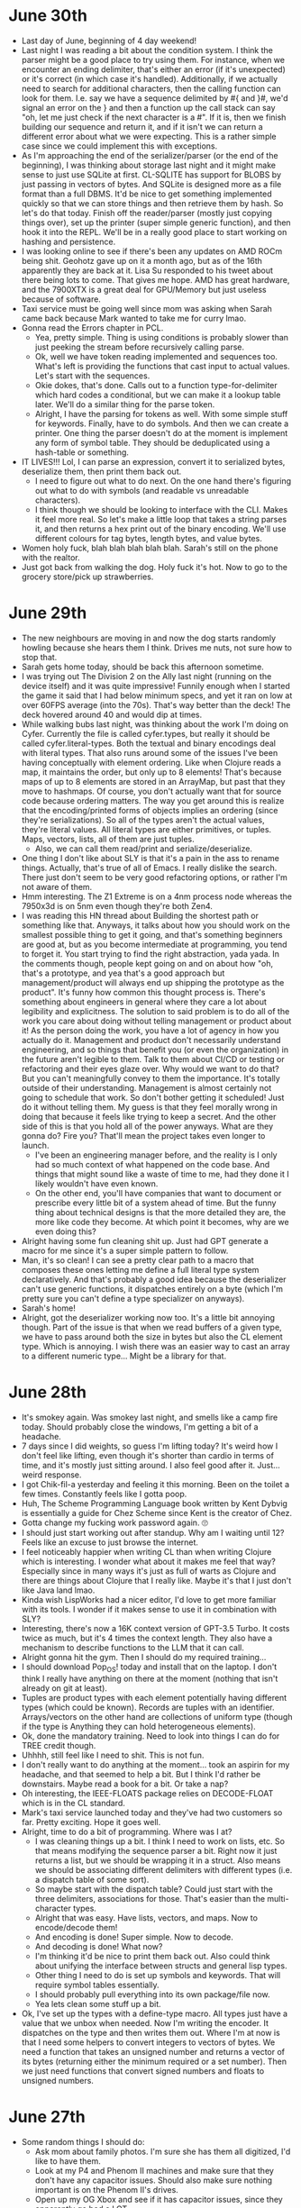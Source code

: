 * June 30th
- Last day of June, beginning of 4 day weekend!
- Last night I was reading a bit about the condition system. I think the parser might be a good place to try using them. For instance, when we encounter an ending delimiter, that's either an error (if it's unexpected) or it's correct (in which case it's handled). Additionally, if we actually need to search for additional characters, then the calling function can look for them. I.e. say we have a sequence delimited by #{ and }#, we'd signal an error on the } and then a function up the call stack can say "oh, let me just check if the next character is a #". If it is, then we finish building our sequence and return it, and if it isn't we can return a different error about what we were expecting. This is a rather simple case since we could implement this with exceptions.
- As I'm approaching the end of the serializer/parser (or the end of the beginning), I was thinking about storage last night and it might make sense to just use SQLite at first. CL-SQLITE has support for BLOBS by just passing in vectors of bytes. And SQLite is designed more as a file format than a full DBMS. It'd be nice to get something implemented quickly so that we can store things and then retrieve them by hash. So let's do that today. Finish off the reader/parser (mostly just copying things over), set up the printer (super simple generic function), and then hook it into the REPL. We'll be in a really good place to start working on hashing and persistence.
- I was looking online to see if there's been any updates on AMD ROCm being shit. Geohotz gave up on it a month ago, but as of the 16th apparently they are back at it. Lisa Su responded to his tweet about there being lots to come. That gives me hope. AMD has great hardware, and the 7900XTX is a great deal for GPU/Memory but just useless because of software.
- Taxi service must be going well since mom was asking when Sarah came back because Mark wanted to take me for curry lmao.
- Gonna read the Errors chapter in PCL.
  - Yea, pretty simple. Thing is using conditions is probably slower than just peeking the stream before recursively calling parse.
  - Ok, well we have token reading implemented and sequences too. What's left is providing the functions that cast input to actual values. Let's start with the sequences.
  - Okie dokes, that's done. Calls out to a function type-for-delimiter which hard codes a conditional, but we can make it a lookup table later. We'll do a similar thing for the parse token.
  - Alright, I have the parsing for tokens as well. With some simple stuff for keywords. Finally, have to do symbols. And then we can create a printer. One thing the parser doesn't do at the moment is implement any form of symbol table. They should be deduplicated using a hash-table or something.
- IT LIVES!!! Lol, I can parse an expression, convert it to serialized bytes, deserialize them, then print them back out.
  - I need to figure out what to do next. On the one hand there's figuring out what to do with symbols (and readable vs unreadable characters).
  - I think though we should be looking to interface with the CLI. Makes it feel more real. So let's make a little loop that takes a string parses it, and then returns a hex print out of the binary encoding. We'll use different colours for tag bytes, length bytes, and value bytes.
- Women holy fuck, blah blah blah blah blah. Sarah's still on the phone with the realtor.
- Just got back from walking the dog. Holy fuck it's hot. Now to go to the grocery store/pick up strawberries.

* June 29th
- The new neighbours are moving in and now the dog starts randomly howling because she hears them I think. Drives me nuts, not sure how to stop that.
- Sarah gets home today, should be back this afternoon sometime.
- I was trying out The Division 2 on the Ally last night (running on the device itself) and it was quite impressive! Funnily enough when I started the game it said that I had below minimum specs, and yet it ran on low at over 60FPS average (into the 70s). That's way better than the deck! The deck hovered around 40 and would dip at times.
- While walking bubs last night, was thinking about the work I'm doing on Cyfer. Currently the file is called cyfer.types, but really it should be called cyfer.literal-types. Both the textual and binary encodings deal with literal types. That also runs around some of the issues I've been having conceptually with element ordering. Like when Clojure reads a map, it maintains the order, but only up to 8 elements! That's because maps of up to 8 elements are stored in an ArrayMap, but past that they move to hashmaps. Of course, you don't actually want that for source code because ordering matters. The way you get around this is realize that the encoding/printed forms of objects implies an ordering (since they're serializations). So all of the types aren't the actual values, they're literal values. All literal types are either primitives, or tuples. Maps, vectors, lists, all of them are just tuples.
  - Also, we can call them read/print and serialize/deserialize.
- One thing I don't like about SLY is that it's a pain in the ass to rename things. Actually, that's true of all of Emacs. I really dislike the search. There just don't seem to be very good refactoring options, or rather I'm not aware of them.
- Hmm interesting. The Z1 Extreme is on a 4nm process node whereas the 7950x3d is on 5nm even though they're both Zen4.
- I was reading this HN thread about Building the shortest path or something like that. Anyways, it talks about how you should work on the smallest possible thing to get it going, and that's something beginners are good at, but as you become intermediate at programming, you tend to forget it. You start trying to find the right abstraction, yada yada. In the comments though, people kept going on and on about how "oh, that's a prototype, and yea that's a good approach but management/product will always end up shipping the prototype as the product". It's funny how common this thought process is. There's something about engineers in general where they care a lot about legibility and explicitness. The solution to said problem is to do all of the work you care about doing without telling management or product about it! As the person doing the work, you have a lot of agency in how you actually do it. Management and product don't necessarily understand engineering, and so things that benefit you (or even the organization) in the future aren't legible to them. Talk to them about CI/CD or testing or refactoring and their eyes glaze over. Why would we want to do that? But you can't meaningfully convey to them the importance. It's totally outside of their understanding. Management is almost certainly not going to schedule that work. So don't bother getting it scheduled! Just do it without telling them. My guess is that they feel morally wrong in doing that because it feels like trying to keep a secret. And the other side of this is that you hold all of the power anyways. What are they gonna do? Fire you? That'll mean the project takes even longer to launch.
  - I've been an engineering manager before, and the reality is I only had so much context of what happened on the code base. And things that might sound like a waste of time to me, had they done it I likely wouldn't have even known.
  - On the other end, you'll have companies that want to document or prescribe every little bit of a system ahead of time. But the funny thing about technical designs is that the more detailed they are, the more like code they become. At which point it becomes, why are we even doing this?
- Alright having some fun cleaning shit up. Just had GPT generate a macro for me since it's a super simple pattern to follow.
- Man, it's so clean! I can see a pretty clear path to a macro that composes these ones letting me define a full literal type system declaratively. And that's probably a good idea because the deserializer can't use generic functions, it dispatches entirely on a byte (which I'm pretty sure you can't define a type specializer on anyways).
- Sarah's home!
- Alright, got the deserializer working now too. It's a little bit annoying though. Part of the issue is that when we read buffers of a given type, we have to pass around both the size in bytes but also the CL element type. Which is annoying. I wish there was an easier way to cast an array to a different numeric type... Might be a library for that.

* June 28th
- It's smokey again. Was smokey last night, and smells like a camp fire today. Should probably close the windows, I'm getting a bit of a headache.
- 7 days since I did weights, so guess I'm lifting today? It's weird how I don't feel like lifting, even though it's shorter than cardio in terms of time, and it's mostly just sitting around. I also feel good after it. Just... weird response.
- I got Chik-fil-a yesterday and feeling it this morning. Been on the toilet a few times. Constantly feels like I gotta poop.
- Huh, The Scheme Programming Language book written by Kent Dybvig is essentially a guide for Chez Scheme since Kent is the creator of Chez.
- Gotta change my fucking work password again. 🙄
- I should just start working out after standup. Why am I waiting until 12? Feels like an excuse to just browse the internet.
- I feel noticeably happier when writing CL than when writing Clojure which is interesting. I wonder what about it makes me feel that way? Especially since in many ways it's just as full of warts as Clojure and there are things about Clojure that I really like. Maybe it's that I just don't like Java land lmao.
- Kinda wish LispWorks had a nicer editor, I'd love to get more familiar with its tools. I wonder if it makes sense to use it in combination with SLY?
- Interesting, there's now a 16K context version of GPT-3.5 Turbo. It costs twice as much, but it's 4 times the context length. They also have a mechanism to describe functions to the LLM that it can call.
- Alright gonna hit the gym. Then I should do my required training...
- I should download Pop_OS! today and install that on the laptop. I don't think I really have anything on there at the moment (nothing that isn't already on git at least).
- Tuples are product types with each element potentially having different types (which could be known). Records are tuples with an identifier. Arrays/vectors on the other hand are collections of uniform type (though if the type is Anything they can hold heterogeneous elements).
- Ok, done the mandatory training. Need to look into things I can do for TREE credit though.
- Uhhhh, still feel like I need to shit. This is not fun.
- I don't really want to do anything at the moment... took an aspirin for my headache, and that seemed to help a bit. But I think I'd rather be downstairs. Maybe read a book for a bit. Or take a nap?
- Oh interesting, the IEEE-FLOATS package relies on DECODE-FLOAT which is in the CL standard.
- Mark's taxi service launched today and they've had two customers so far. Pretty exciting. Hope it goes well.
- Alright, time to do a bit of programming. Where was I at?
  - I was cleaning things up a bit. I think I need to work on lists, etc. So that means modifying the sequence parser a bit. Right now it just returns a list, but we should be wrapping it in a struct. Also means we should be associating different delimiters with different types (i.e. a dispatch table of some sort).
  - So maybe start with the dispatch table? Could just start with the three delimiters, associations for those. That's easier than the multi-character types.
  - Alright that was easy. Have lists, vectors, and maps. Now to encode/decode them!
  - And encoding is done! Super simple. Now to decode.
  - And decoding is done! What now?
  - I'm thinking it'd be nice to print them back out. Also could think about unifying the interface between structs and general lisp types.
  - Other thing I need to do is set up symbols and keywords. That will require symbol tables essentially.
  - I should probably pull everything into its own package/file now.
  - Yea lets clean some stuff up a bit.
- Ok, I've set up the types with a define-type macro. All types just have a value that we unbox when needed. Now I'm writing the encoder. It dispatches on the type and then writes them out. Where I'm at now is that I need some helpers to convert integers to vectors of bytes. We need a function that takes an unsigned number and returns a vector of its bytes (returning either the minimum required or a set number). Then we just need functions that convert signed numbers and floats to unsigned numbers.

* June 27th
- Some random things I should do:
  - Ask mom about family photos. I'm sure she has them all digitized, I'd like to have them.
  - Look at my P4 and Phenom II machines and make sure that they don't have any capacitor issues. Should also make sure nothing important is on the Phenom II's drives.
  - Open up my OG Xbox and see if it has capacitor issues, since they apparently go bad a LOT.
- Deck dock works with the Ally at least with video. Except it's only doing 4K 30hz...
  - Unfortunately the Ally is too chonky on the bottom to sit nicely in the dock though. A bit precarious...
  - Ok looks like it's a driver issue or something since the Deck itself can drive it at 4K 60.
- Thinking I should clean the office a bit. It's kinda dusty in here... Also hasn't had a vacuum in some time. First thing's first! Gym!
  - There! Much better.
- Ok, what am I up to today? Need to do that stupid privacy course. Want to get back underway with Cyfer. First, swap blanket to the dryer.
- Right, I was in the middle of encoding uniformly typed buffers.
- Dope, we have buffers! Not super happy with the code, but whatever.
- Ok, what next? Could do symbols and keywords, they're super similar to text.
- Alright, that was simple. I guess we can do arbitrary precision integers next. Shouldn't be too bad.
  - How does this work? The number of bytes is the integer-length divided by 8, however, since these are signed we need to add one (to account for the sign bit).
  - Ok, got big integers working too. Rather easy.
- I think that does it for the primitive types actually. Now on to the compound types. I think we should change the interface a bit though. In reality, it's more a mapping of type tag bytes to some sort of function call.
  - It's probably time to create these structs.
- Alright, well I have the structs set up for the primitive types (except for the buffers that is). I've cleaned up the parser a bit, and it now returns structs for the numeric types and text. The parser needs a bit of work to deal with different sequence types, and we need to set those up.
  - Also, now that we have the structs for those types, we should update the encode and decode as well.
  - Another thing on my mind is that we likely need two sets of functions really. We need encoding/decoding from Lisp, or from Cyfer structs. Conceptually, everything should run through the structs, and then you map from those types to the actual Lisp types. Likewise, when you encode an arbitrary Lisp expression, you first map it to the Cyfer equivalent. That means we need to set up those mappings.
  - I might switch to using % as a leader for all Cyfer types. Makes them stand out as such in CL.
- I think that's good for today.
- It's interesting comparing the Ally to the Asus Laptop, since it's cross gen. The Ally has a slightly higher single core score, but when you actually look at the individual results, it's kind of all over the place. Like, one test is 200% of the laptop, but then in the browser test the it's 68%. The multi-core is much better on the laptop. Must be TDP related. Since everything else about the system is better. The Ally has twice the L2 cache for instance. Wonder how much of it is clock speed related. The base clock of the laptop is 4.89GHz, where the Ally is 3.30GHz. Not sure what they boosted to though.
  - Meanwhile the Steam Deck is totally shit lmao. Single core score is half the Ally, which is nuts. GPU isn't terrible though, pretty close to the Ally at the same TDP. When the Ally is in performance mode though, no contest. Laptop is nearly three times the compute of the Ally.
  - Hmm, looks like Linux results have the boost clock whereas the Windows results have the base clock.
  - Oh interesting, the Z1 Extreme can boost up to 5.1GHz whereas the 5900HX can boost to 4.6GHz (however, my results show just under 4.9GHz). The base clocks are listed as the same.
- I'm really happy that this project is coming along so nicely. I'm really close to having something that I can interact with at its own REPL. It's super close. Just a few more primitives to go! Then I can start experimenting with hashes and persistence.
  - I'll still need to figure out what characters we restrict in the parser for symbols. But we should find that out relatively soon once we start having hashes.
  - To start with, I'll probably just use files, but we could also store values in LMDB or SQLite. Not sure which yet.

* June 26th
- Well, back to work. Next week is really short since we get the Monday and Tuesday off for Canada Day. But I should actually do some work this week lmao. Especially with vacation coming up too.
- But I also really just want to work on my Lisp stuff...
- Was super dark this morning due to a thunderstorm and now it's starting to get really bright. Says isolated thunderstorms all day from the looks of it.
- I should set up Moonlight with the ROG and the desktop. I need to enter a pin on the desktop to get it working.
  - And it's working! Annoyingly you have to switch between desktop and gamepad modes manually. It can't really figure it out. Also was set to 720p at first, now it's 1080 at 120hz. Only using 13W at 120FPS! GPU is clocked at 800Mhz.
  - LMAO, 230FPS at 1080p. That's with Psycho ray tracing. 160FPS with no DLSS (other than frame generation).
  - Oh that didn't have path tracing. Let's try that. 90-100FPS.
  - I'll have to setup PS and Xbox streaming tonight. Not expecting much with them over wifi, but at least with Windows you get native apps for these rather than third-party OSS.
  - So turns out there were other updates I had to install??? MyASUS had a bunch, but I didn't check Armory Crate apparently, because there are updates listed as of like last week that haven't been installed.
  - Ok well I thought that over Wifi it looked a little fuzzier than usual, but turns out no. When I run Cyberpunk locally, it looks almost exactly the same. The edges around lines might look a little crisper, but that might be due to different AA settings.
  - Oh cool, you can rotate the display. Windows just had rotation lock enabled by default.
  - I'm curious to see if it works with the Steam Deck Docking Station. People online apparently had issues with USB devices, but I'll have to see. Since it'd be nice to be able to dock either of these and use a monitor and keyboard easily when necessary. The dock is nice in the bedroom as a place to rest it, but I could just use the little Asus stand that was provided, and it should work with the switch and deck as well. Then I can sort of rotate the devices there. Only thing would be somehow pinning the cable so it doesn't fall behind.
- I haven't been interested in masturbating (or porn) over the past few days. Also, I feel like my meds work better during the day as well. Is it the zinc that I've been taking more recently? Likewise, I almost forget to take CBD/THC, and so I've been taking it later in the day.
  - Could also be because I'm excited about what I'm working on again.
- I should finish off the training for work. I also have an excuse to do my TREE training since I only have 30min for this quarter. So, I could just add hours this week. I should see if there's anything I'd be interested in technically.
  - Ok, have one more training to go through on privacy. Did the first one which was 13min plus a quiz. The next one is 23min or something like that. Lammeeee. Time to work on Cyfer 😎
- So what do we want to do today then? A few options: 1) add buffers for primitive types, 2) compound object types (lists, vectors, maps, etc), 3) unsigned integer support.
  - Could do the buffers, although won't be fully complete until we also have unsigned ints.
  - Problem with unsigned ints is that there's no natural Lisp interface for those. We need to identify things as unsigneds in the parser and return structs or something that label them as such (i.e. they have to become boxed).
  - That also is rather similar to compound objects though.
  - Other thing is that the parser doesn't have any notion of uniformly typed arrays, so there's no interface for me to interact with them, unless I do strings/symbols. Which, yea, those might be good.
  - Oh, what I need to do is implement varints, all of those require varints (apart from unsigneds).
  - Ok, let's do varints, and then maybe strings?
- Varints. There are a few different ways to do this. But I like the idea of some form of prefix bits. Only problem is endianness.
  - Big endian is perhaps easier to read, but it feels weird to have varints in big endian when literally everything else is little endian. But little endian is sketchier to encode. For instance, if we care about bit endianness, then little endian should use little endian bits as well. But if you go little endian bits, you have to shift the value even in the common case. Continuation bits are perhaps more ergonomic (and they can go forever), but they are slower to parse. That might not be an issue though since they're mostly going to be used for data structures and so likely less than 127 elements. Buffers might be require more than that though. Hmm, let's try continuation bits then. It won't be so common that it's worth the complexity of another format. And if you really care about performance, you'll want to use a tailored binary encoding anyways.
  - Could also do SQLite VarInts, theirs are interesting in that they weight the encoding to allow for additional smaller values in a single byte. Might be interesting as an exercise.
- So a VarInt works by continuation bytes a la unicode. A varint uses only 7 bits of each byte for values. If the byte has an MSB of 1, then the next byte is included in the number. If the MSB is 0, then it is the final byte in the VarInt. You simply mask off the MSBs and merge the lower 7 bits together. The number of bytes required is the number of bits in the number divided by 7 and rounded up.
  - Ok, well that was really easy to implement. One potential issue with this though is that you could feasibly just keep sending 128 which is essentially a blank continuation bit and end up allocating a huge boundless number. There's something to be said about a varint that's capped at 32 bits or 64 bits.
  - Oh this is LEB128. VLQ is the same thing but in big endian. Interestingly apparently Git uses VLQ.
  - This representation is probably good actually. The problem with this encoding is that it's not very predictable for superscalar machines. However, if most of the varints are going to be under 127 anyways (not unreasonable in this case) then it becomes very predictable. So yea, I think that's probably reasonable. This format is supposed to be rather easy to understand and implement and efficient enough for the common case.
- Okie dokes. Now what? Maybe strings? Since they're already included in the parser.
  - It's simply the octets I guess.
  - And done! Encoding and decoding works.
  - Symbols and keywords will be super straightforward too.
  - And then we can do uniformly typed arrays.

* June 25th
- Well, Sarah's in the air. Which means I'm by myself until Thursday.
- I ended up buying an Ally yesterday. And probably a good idea I did it yesterday rather than today since it takes a long fucking time to set up. You have to install so many fucking updates between Asus and Windows. Like solid hour or two of that before I even started installing games. First impressions are that it's rather nice to hold, and the screen is really nice... but it picks up dirt so fucking easily. Especially since you have to use the on-screen keyboard and it was just finger print after finger print on it. The deck has that problem too I think, but it's far less noticeable for some reason. Might be because Windows defaults to white or near white screens which show the dirt much easier. Haven't gamed on it yet though. It's installing Doom Eternal.
  - There's also a trade off in that you have full access to Windows games and the other app stores which isn't exactly easy on the deck... but you don't get all of the cool deck plugins and shit. It'll be interesting to see if Valve ever releases SteamOS for other devices. It'd be cool to try out.
  - Also, I didn't think of this until yesterday, but I wasn't sure if the Ally had gyro support or not. I looked it up and apparently it does, but support is rather hit and miss (understandably).
  - I want to benchmark it and see how it does with Geekbench at different power profiles (and I should do that with the deck too).
  - Reason I ended up getting it is that it's essentially the same chip as those little Ryzen mini-PCs that I've been interested in. This is more expensive I think, but you get the portable form factor which I'm interested in. And it's a bit more interesting to play around with than what's in effect a smaller version of the desktop I already don't use very much.
  - One thing I'll have to look up is to see if it can do Moonlight streaming.
- So while I was setting up the Ally I was thinking about what I wanted to do for the rest of the day. LMAO. I think I want to do a bit of coding this afternoon. But I still have this feeling at the back of my mind that says I have to constantly keep watch of the dog and I'm not sure how to turn that off. Thing is that during the day she pretty much just sleeps. It's supposed to get hotter later in the day (with chance of thunderstorms), so I might just take her for a walk now and then maybe go get dairy queen??? And come back and do some programming??? Yea that sounds like a good idea.
  - I'll book her in for daycare on Tuesday and Wednesday to keep her nice and tuckered out.
- There's not much to eat in the house. I'm running low on both snacks and meals. So should probably go shopping. Especially for lunch options. Not sure if I should do that today or tomorrow...
- For programming, I think I want to just continue with the parser and encoder/decoder. Make that shit dead simple.
- Alright, got back from grocery shopping. Should be good for the week. Now to code for a bit!
- Ok, so where I left off, I had most of a parser implemented. The next thing would be to finish off string parsing probably.
  - Ok, looks like it's rather easy to create Unicode code points in CL. Just do code-char and pass in the code point.
- And done! String parsing is largely complete. Now what?
  - I guess we have to parse numbers. So, token resolution? And dispatch macros like #nil, #true, #false.
  - And we have to do escaped symbols.
  - The thing about escaped symbols is that I'm not really sure how they're supposed to interact with things like namespace qualification.
  - In that case, it's probably not strictly necessary to work on them for now.
  - Okay, so what do we want to work on? Maybe number parsing? Could also start on the encoder...
  - Oh, let's do nil, true, false. I think we should just look at the token. So we need some function that resolves a string to an object.
  - Alright, that's done.
  - Ummm... numbers I guess. Might want to load PPCRE.
  - Ok have decimal and hexadecimal integers done. Maybe floats now?
  - Dope, floats and doubles are parseable. That's all the numberic types I think. only other thing would be octal? Oh this is farther than I got with the clojure one it looks like.
- I think that's likely enough to go on for now. That's all of the major things done. I think I just need to handle symbols/maps/etc. I.e. create objects.
- For the encoder/decoder, what we need is a reader/writer for byte streams. It's rather similar actually. The encoder takes an object and a stream and writes the object to the stream. Then we just need a nice wrapper function to call them with buffers/arrays.
  - Looks like flexi-streams is my guy for this.
  - Cool, we have signed integers 8-64 and floats encoding. Let's try the decoding.
- Dope, decoding set up for nil, true, false, integers, and floats.
- So next easiest thing would probably be the various forms of buffers associated with these numeric types. Also need to figure out variable length integers, how to handle unsigned ints (and small floats for that matter). And realistically, we need to implement our varint encoding.
  - Yea, VarInt is probably next since all of the compound objects will need it. Then after that, I can start on the compound objects. I'll probably just load them into various structs.
  - Should also think about hooking this up to the little interface we have.
- I think that's good for today. Should start on dinner soon. Probably mac and cheese.

* June 24th
- Going to mom's today to help her out with her website. Gotta figure out how that all works again... But should set it up so that when you make a commit, it deploys directly to Firebase.
- I was thinking last night about the prompt. I'm actually really excited again. Since I have this little back and forth prompt, I can start adding an interface to the OpenAI APIs. And have a terminal chat interface. Other things to do include persisting data, which will be straightforward, just do it to files with our encoding format. Now that I have this thing set up, it feels like I have the beginnings of a shell and it's super exciting.
  - Also, I was thinking I'll be able to use the desktop more. I want to be able to connect to remote agents, and send messages over a socket. The desktop will be an external storage system, and since it has a big GPU, I can start doing local LLM stuff on it as well as using it for indexes of embeddings.
- Maybe I should install PopOS again... people don't like Manjaro, and you know, I don't really want to understand Arch all that much anyways. Would rather use Guix on Pop if possible.
  - The nice thing with Pop is that it more or less just works. It's Ubuntu based so is generally well supported. I also know its gestures worked well.
  - Only thing is it's GNOME by default I think.
- For OpenAI APIs, I'd need to look at HTTP client options. In particular, not sure how streaming responses would work... Might mean needing to learn some threading.
- The Best Buy in Waterloo has 3 ROG Allys available... hmmmmmmmm...
  - They close at 7pm today. But maybe tomorrow???
- I think part of the reason I keep so many tabs open is that it's a weird mix. On the one hand I have things open for reference regarding ongoing projects. I keep them open because it's often a pain in the ass to FIND STUFF AGAIN. I remember the pages visually. On the other hand I have a bunch of stuff open that's interesting and I could see myself reading about later (this is very much what happens on my phone). While I'd like to cut down on the "interesting" tabs because those distract me at the computer, I don't really know what to do with them... I don't want to bookmark them.
  - This might be a good project actually. When I have a tab that I might be interested in later, I should archive it and index it locally. Create my own version of Stumbleupon.
  - Would need a browser extension that's a nice button to send to the index.
- Would be interesting to fine tune a model on all of the CL books I have (and random blogs from the internet).

* June 23rd
- I've been thinking a lot about C lately. I was even reading K&R a bit this morning and yesterday. My mind had definitely been on low-level concerns a lot lately. At least I feel like I'm understanding things a bit more. At the same time, writing a loop to grab the elements before some delimiter in CL was an adventure yesterday. I feel really rusty...
- It feels a lot like I'm just spinning around doing useless shit with CL or Scheme or whatever, but the reality is that so long as I have roadblocks to clear, I won't make progress on my actual goals, so clearing roadblocks, no matter how annoying it is, is worth my time.
- Interesting read: https://jasonfeifer.beehiiv.com/p/the-thing-that-seems-like-a-bad-idea-maybe-try-it
  - Reminds me that I don't tend to think about asking other people for help, nor do I think about engaging with people more generally.
  - Not only that, I don't think I really know how? Like it feels like asking into the wind.
- It's probably a bad idea to have a bunch of tabs open. When I get back to the computer, they have a default "pull" to read and deal with them. Tabs feel like tasks that I can accomplish. But they're just information.
- I think my frustration around Lisps is that the ideas are deeply aesthetically pleasing, but the environments are decidedly not.
- Oh need to submit my hours...
- Otherwise, what do I need to do? I was working on setting up a CLI app. I'm wondering if I should just stick to SBCL rather than dealing with Roswell. I'm not looking at having portable CL as a goal, I'm using SBCL as a host environment/interface.
  - Although I have a very powerful x86 environment now that could use CCL.
- It's raining out today. Sure do love the sound and smell of rain.
- Lol just spent a bunch of time fucking around with the shell. Honestly though, I gave Warp a shot, but I just can't get over how it handles completions. So back to iTerm!
- Ok, what was I going to do again?
  - Alright want to rename simple-prompt to cyfer-cli.
  - Ok, got a prompt working. It looks like to interact with the TTY, you can just access sb-sys:*tty*. That's a bidirectional stream connected to the main TTY of the program.
  - Alright, so I can clear the screen. What now?
  - I think I need to start writing a parser?
- Well I really got into it! Got the basics of a parser implemented. I need to fix string reading (for escape sequences), but otherwise, looking good! Some thoughts:
  - Add a dynamic variable to keep track of the current character and line numbers, then use those when recording meta-data about the objects being read.
  - To make that easier, replace read-char and peek-char with our own variants that update the current character position.
  - We can probably use conditions to unwind the stack in the event of an error, like oh, we encountered this character while reading this thing and we expected something else instead.
  - Instead of passing the stream around between the various parse functions, we can also use a dynamic var instead. It just gets bound during the call to parse.

* June 22nd
- Yay! Sprint Retro today! So exciting!
- Will wants me to review his mortgage calculator thing for smith maneuver. So guess I'll be doing that. Also need to figure out this CRA stuff. And finish off the compulsory training.
  - Ok, reviewed the model. Not bad, but there are some variables that are just so hard to actually project that I don't really get the point.
  - CRA stuff dealt with. Apparently Will got a call from the CRA too, but related to amalgamation of Chalk and PowerSchool.
- Should go do my cardio now! Probably won't have much for lunch, had chips before my muffin this morning since Sarah went for an appointment and came back with Tims a bit later than usual.
- I was reading through the Guile docs last night and was rather impressed. It's got quite a lot going for it. Has an interactive debugger, live compilation, language tower, etc. It's also easy to interface with C. It might be worth familiarizing myself with it, especially since it's the implementation of choice for Guix.
  - Oh yea, credit cards have renewed, can buy some more books.
- Kinda dumb that I'm assigned management training on sexual harrassment which is 120 MINUTES LONG.
- Just finished reading an interesting paper about C called "Some Were Meant for C". It talks about how many people want to improve C but they approach it from the entirely wrong vantage point. When people talk about a "better C", they typically talk about safety, but the paper talks about how there's nothing in the C language specification that says that it can't be safe, rather much of the unsafety comes from implementation choices rather than specification. For instance, there's nothing stopping a compiler from checking every pointer for validity before dereferencing. Instead, there's an odd culture that wants "performance, performance, performance" at the cost of everything else. Like, compiler writers talk so much about using undefined behaviour for optimizations, but undefined behaviour is exactly that, undefined! Why is accepted that we'll use undefined behaviour in certain ways? Really, they describe error cases which come down to the underlying platform. Like, it's undefined because who knows how the computer will corrupt memory? The other thing is that C is useful because it reifies memory in a way that no other language does, and this is important for communication between systems developed in different languages, but also to the outside world. Like no other language really lets you deal with memory-mapped registers. Instead, most languages take the view that they are the world, and everything outside of their purview must be dealt with with gloves. That's the problem with most FFI, and it makes those unsuitable for systems programming.
  - It also quotes Torvalds a lot too, and Torvalds complains about compiler writers a lot, because he says the compilers often do crazy shit that's unreasonably hard to debug in the name of minor performance benefits. This is interesting because this is the kernel, there's an expectation of it being performant, but Torvalds sees the compiler writers as causing undue damage.
  - My thoughts are: C sucks for reasons having nothing to do with safety. C's syntax for pointers is dumb (the paper even mentions this), it also sucks in that it's unparseable without a C compiler due to the preprocessor. It's also not low level enough in that it doesn't give you things like overflow/carry flags.
  - One thing the paper notes is that people often want to hoist onto a language specification things that would make reasonable things untenable. For instance, malloc is technically required as part of C, but malloc is often written in C. But technically that's not true, since if there's no malloc, it's not C but rather an extension of C without malloc. Lol. But he also talks about how C lets you interface with hardware based on conventions. For instance, SysV Unix defines a memory layout for the environment, which you can interact with from C even though that memory layout isn't actually encoded in the language itself. You're just looking at specific memory via some known convention. Is the code portable? Definitely not, but it's NECESSARY in dealing with systems and managed/safe languages don't allow this.
  - I guess what I'm getting at is that the nicest thing about C that not enough languages copy is dealing with patterns in memory. Another thing that drives me nuts about managed languages is that they often make using machine types impractical or impossible. Like, I want a u64, why won't Java let me have that? Even CL requires a bunch of verbose type annotations to generate code that works specifically with that type.
  - The combination of C and a platform ABI is a communication platform using memory as its channels and the ABI for conventions. (Rather than a network streaming model that might use packed bytes and so requires de/serialization.) It just annoys me that this isn't documented particularly well on most platforms.
- Well, it's 4pm and I should work on some of my own stuff. Where was I at yesterday? I think I had working my own environment additions and have a command to create a new project. So I think what I need is to set up the template for creating these projects. I.e. a simple command line tool template. Another idea I had yesterday was to use sbcl's script feature (or roswell for that matter) to set up a simple build script. Yea, let's do that actually.
  - Ok, rather easy to set up a script. There's a ros build command that let's you build an executable out of it.
  - What should it have? I don't think I really need to build an executable yet. Really what I want is a script that sets up a REPL but also the SWANK or SLYNK servers.
  - Ok, I think I have a solid start now. Should be able to create a new project that invokes a main function rather easily.
  - I should probably take a different approach come to think of it. I.e. I should be making a CLI app, and then turning it into a template when it is working... Didn't really waste much time on that though. I was doing the work on simple-prompt anyways.
  - Ok that's a bit nicer.

* June 21st
- Was thinking a bit last night about who I want to be. I think part of my issue is that I don't really know who I want to be. Reason this came up was from finishing Succession, which deals a lot with that actually. They Roy children really don't know who they are, or what they're supposed to be since they live in their father's shadow. For me, I'm sort of living in my own shadow. Some things that come to mind for me:
  - We really need to work with other people. Keeps us accountable.
    - Like, can't masturbate or watch porn at the office.
  - We're not good at planning projects and executing them at the same time. This sort of happened to us at Chalk with 2.0. When we had a good idea of what to do, things were just a matter of coding. When things were implemented though and we needed to fill out the details, that's when things sort of stopped.
  - I feel like it's time to get serious about life again. What am I working towards? Why?
  - Also, I need to interact with people more. How can I ask for help?
  - It used to be that when I wanted to think through things, I'd write and draw in my notebook. Now I just type in this journal. Except typing limits my thoughts! Don't think I'd really considered that. I should be using my iPad more and drawing notes like I used to with Chalk.
  - While I tend to work more in the afternoon, that's more because it's free time that I'm used to having free. Mornings are always filled with stuff usually, and so I don't tend to view that time as available. As such, I tend to just surf the net and read things. And yet! The things I read about are the things I'm interested in, namely things related to my project!
  - I would be far more productive if I had clearly delineated tasks. I'm not good at giving myself those though. Why? This might go back to the issues with assigning time to myself.
  - I think I need to grab the iPad and plan some shit out.
- Just replaced the space key with a white instead of a blue. Yea, way quieter than the blue. I think I'll replace the remaining blues with whites. The whites are actually rather quiet, could do the whole thing with whites...
  - Alright, whites are in place of the rest of the remaining blues except for the red system key. Having that one make more of a clonk is nice.
  - Also verified that all remaining keys work. I've put the Fn keys on the top row by default now. Although, I'm not sure if it really makes sense to have them there. But I'm not sure what else I'd put there. They really require a lot of reaching compared to nearly every other key.
- Fuck, I have to figure out what to do with this CRA stuff. AND I JUST DON'T WANT TO.
- Funny how it's after morning stand up that I lose interest in working. Wonder why that is?
- I think one of the reasons drawing out plans and writing by hand in a notebook works so well for planning is that it activates a different part of the brain/body. It's a very different set of fine motor skills and by drawing we're engaging the visual part of our brain. Meanwhile, when I write things in a buffer, I'm relying solely on language skills and start tunnel visioning into programming mode. That's a problem when I don't know what problem I'm solving! Engage other parts of ourself!
  - What I should do is draw in the notebook, think like that, and then only start writing it down in a buffer when I have more clarity on the plan.
  - I think this also explains why I tend to think about Cyfer while walking and feel really engaged with the topic! I'm using my brain and body differently and so engaging a different thinking mode.
  - When I'm at the computer, I'm very good at focusing on a SPECIFIC problem to solve. I.e. I find it easy to nerd-snipe myself. The issue is I tend to do it accidentally. Likewise, if the problem isn't actually defined, that's when I find myself browsing the web or doing other things. My brain doesn't know what to do in that state
  - A corollary of this is that if I'm spinnning my wheels on something, I need to mode switch. Get up and walk around, and if my mind can't transition out of thinking about the problem, I need to try engaging a different part of my brain on it.
  - This is a shame, because I don't think I've really used my tablet for drawing/writing planning since well before the Chalk acquisition. And that's how I did most of my planning at Chalk!
- Okay, want to set up a simple prompt. This can be a library package. What's the simplest way to create new packages? Could use cl-project or something like that. Could also create a shell script. The problem is that 1) it's a pain in the ass to create a new project just in terms of setting up the basic files, but also setting up a git repo. Dumb. Make it easy to do this.
  - Could make a package expressly for this. Create a user package that adds our own extensions to cl-user.
- Ok, so I made a package for my own utilities. First one I added was a function to create new projects in my Projects folder using CL-PROJECT. Next thing then is to create simple-prompts. One thing that's annoying is that emacs likes to put newlines formats for whatever reason. Probably not worth fixing, going to want to use the terminal anyways.
  - I think what I need to do is set up some project templates of my own. Ideally just in my user folder...
  - Alright, I think that's good for today. Didn't really get to setting up a CLI app. But I have a function to create new projects with my default settings. I wish it were easier to use PLISTs in CL. They're kind of annoying.

* June 20th
- I'm thinking I need to reorganize the modifier keys a bit. Instead of mirroring them on the right hand, I should keep them in the same orientation as the left. That way Control is closer on my right.
  - Ok, yea that makes structural editing a lot nicer.
  - I think for the parens I just need to practice with them.
  - I guess back to typing.io for a bit then lmao.
- What's the plan for today? Well, I have a 1-1 with my manager today, and a massage! Otherwise, thinking I want to get code in place for a simple line interface. That is, not a full text ui, but just command/response. I can use ANSI escape sequences for colour, but text entry is just by lines.
  - It's probably worthwhile to put together a build script or something to assemble the executables.
  - Here's hoping my prescription is fucking renewed today.
- Cool, got colours working!
  - Yooo, pretty cool.
- I think I'm not really wanting to write code right now because I feel so fucking slow with this new keyboard setup... way to go bro.
- OH YEA! I noticed something last night. I tried masturbating with one of the sleeves last night, and I had the same problem as I do with Sarah! I couldn't get it in! Not only that, it actually felt really tight and uncomfortable. So... I think I need to practice with sleeves for a bit to get used to it again.
  - At the same time, yesterday I felt like actually horny? Like I felt driven by testosterone.
- Am I just not that excited by my project? Do I just want to feel like I understand it?
- Hmm, I'm not sure if having the parens be on their own layer is gonna work out. I keep moving between it and shift and getting fucked up.
  - I could put them on the symbols layer. Instead of having the symbols be above the numbers, I could just hit shift while hitting the numbers...
  - Then the arrows layer could have arrows on both hands.
  - I'm already used to hitting shift and layer for underscores.
  - Alright let's give this a shot!
  - That does feel better actually. Only thing is I have to get used to hitting the odd symbols now. But feels more natural already.
  - Ok I think this works. Still need to play with the arrows though.
- Just got back from my massage. I also went to the pharmacy, and amazingly my prescription was ready! Odd because I didn't receive a text about it... Anyways. There was also a bunch of mail from the CRA. Something about remittances for Jan-March, and then another one with amended T4s which I guess is a result of the PIER, but I need to confirm that. I'll take a look at that tomorrow (also need to book my vacation in July).

* June 19th
- Well it's a work day today, but it's a holiday in the US, so... de facto holiday.
- Sarah went up in a hot air balloon with her mom this morning (got up at like 4:45am), so she'll be out of commission today.
- Daniel killed our 1-1 today since Chris is back from a long vacation.
- I need to figure out what's happening with my prescription today. I should call the pharmacy first, and then the Dr.'s Office (not looking forward to that call).
  - I'll call them around noon or after I work out. Lord knows how long I could be on hold.
- I was thinking more last night about asking ChatGPT for help on designing a hardware project. That does sound like something fun. In particular, might be fun at some point to do an FPGA CPU design.
- Random thought I just had. One thing I've noticed is that although I look at the 4K display a fair amount, I almost never look at the full thing. To look at the left side takes a lot of straining of my neck and it's also not angled towards me. So... what if I put it in portrait mode? That would line up better, and it would be good for like long documents. On the other hand, wouldn't be good when connected to the PC.
  - Another issue is that I'd need to move the receiver somewhere. It's kind of annoying where it is. I wonder if I could put it behind the Pro Display while keeping the Pro Display low. Hmm... I don't think there's enough room for its length...
  - Speaking of which. I'm thinking I might put the desktop in the entertainment room once we move. That way I can have it plugged into a huge TV or projector for gaming. Otherwise I'll probably use it over the network.
- It would be a good idea to do something rather like jvns.ca. Just write up about things I've learned. They're things I'd probably come back to and read, but they might help other people too.
- Of fucking course. Call the Dr.'s office and they say they're closed because god forbid you call during their listed hours... guess I'll call again at 2. I also called the pharmacy and apparently they faxed them again this morning. So fucking useless.
  - Hmm, the earliest appointment slot is Friday. At least that's not too far if I have to have a fucking appointment. Although it's only 10:40am, so if it gets booked the next earliest is the 27th which is over a week away. Hopefully they can resolve this when I call.
- Okay, so it turns out that needing to press enter for characters to be readable comes from the TTY. By default, programs start with the TTY in Canonical mode, that is they act more like a proper TTY which is line based. So it's essentially a primitive version of readline I guess. They allow you to hit backspace to delete characters, etc. Only after enter is pressed does it hit the stdin file descriptor. That explains why it's recommended to use read-line in CL as well. Since that's what would actually be transferred over. If you want to do async you need to set something else up.
  - This explains why the standard repl in SBCL is so limited then. It's just using standard canonical reads rather than something like readline.
  - Now that I think about it though, at least for some of the simple stuff I want to do, I can probably just stick to read-line anyways. Just a simple console call and return setup. I could use curses later.
- Ok, I'm currently caller number 4! Waiting to speak to a representative!
  - Alright, the doctor has the request from Friday and the fax from this morning. She just needs to fulfill it.
- I think I should try writing a simple parser in CL, and then have it print out encodings with colour. I want to try colour escape sequences. Let's do that first. I'll need to start an SBCL Slynk server.
  - Hmm, read-line doesn't actually do anything until I interrupt the prompt...
  - Even if I build it as an executable with the toplevel it doesn't work...
  - AHHHH, I had to flush the output buffer!
- Interesting state of mind. Once I figured out the buffer clearing, I immediately stopped wanting to work. I think that's because I gave myself the task: write parser! But that's not actually what I wanted to figure out yet! I want to figure out colours on the terminal.
- I should buy some magnesium along with multivitamins next time I'm at the pharmacy.
- I'm feeling kind of weird today. I'm not sure how to explain it. Might be the zinc? I'm feeling oddly calm about things. Maybe just happy to be resolved with this medication problem.
  - Also, Sarah's on her period as of this morning. And maybe having no more expectation of sex makes me relax somewhat?
  - Maybe because I've been mostly interacting with myself in a frame of being a child part? I need to interact with myself sexually with an adult part.

* June 18th
- Feeling kinda weird today. Not sure what I want to do...
- Hmm, I should try connecting to SLY running on my Linux laptop from my Mac. Oh, actually I should set up tailscale on it.
- I need a little organizer or container for the MX Blues that are loose now. I wonder if there are some at Michael's? It's a good thing that my other keyboard is also Blues lmao, I have three sets of switches in bulk now.
  - Hmm, the vitamin container might work actually. I'm almost done with it, so I could move them into a different container for now and clean it and use it for the extras. Actually yea let's do that.
- I think what I'm very frustrated by generally is that I don't know where to start in understanding the "middle" of systems. Like, I feel like I could write software for the 8086, but on modern systems, there are so many layers of abstraction and not a good way to get answers. Like, how do I know if a call is blocking or not? How do I return control to the OS until I get input? Likewise, it's really frustrating with Common Lisp as it's even less documented in some senses. All input is buffered, but is there a way to tell if the buffer is ready or not?
  - I'm reading Computer Systems: A Programmer's Perspective right now, and it mentions that when you run an executable from the shell, the shell's context is saved and restored when the executable exits. Now I'm curious, is that shell suspended?
  - I'm very ignorant about Unix Signals.
- It's kind of annoying that my keyboard backlight always turns off on the laptop on wake. Why can't it restore to where it was?
- Ok, tailscale installed on Nebula.
  - God networking is so fucking confusing. Why can't I connect to Slynk? It just says connection refused...
  - Oh, looks like it was an issue with Slynk. You need to use (slynk:create-server :port 5555 :dont-close t :interface "0.0.0.0"), I didn't use the :interface option at first, and I guess that keeps it local or something?
  - Ahhh, that's super cool! I was able to invoke a curses app on Nebula from the mbp!
  - Cool, even works with tailscale. I was able to connect to "nebula" as the host name and it worked right away!
- I think I want to go through the cl-charms example blog to get a sense of how they do things. Then I want to figure out what I want from an interface.
  - A simple program that'd be fun to build would be one for practicing hex sums. I just wait for the key...
- Ah this book "Computer Systems" has a section on GDB apparently.
  - It mentions that many people use ddd instead of gdb directly since ddd is a gui.
- Huh, apparently all top level variables are global in C by default. If you don't want a variable to be accessible you need to mark it static. And if you don't you can end up with linker warnings that result in really subtle bugs that are hard to identify. Fucking C man.
- Ah yes, so processes are either running, stopped, or terminated. Stopped processes are suspended and won't be scheduled. They resume once a SIGCONT is received.

* June 17th
- Well, I've swapped out the keys on the board for Kailh Box Blacks. They feel so weird. I'm so used to clicky keys, not sure how I feel about them. Might swap to the whites for the moonlander and use the blacks on the keyboard for the PC (since linears are good for gaming).
- A video I saw yesterday talked about putting the numbers on the homerow under a layer, and that might not be a bad idea actually. I don't really like the numpad setup I have. Also, if I put the numbers under a layer, I could do the same on the laptop... On the other hand, it'd mean relearning how to use the board again...
  - Hmm, I could swap the Command key on the left thumb cluster to be a layer. I essentially only ever use it for copy, cut, paste, and undo. I could just map those specific keys to that combination.
  - I'd also need to figure out what to do about the other math symbols.
  - One thing I could do then is have the right pad be for arrows instead of numbers when holding down symbol. I don't really use the red thumb buttons for arrows anyways since it's kind of awkward.
- Okay, I've modified the layout a fair bit. What used to be the symbols layer is now for numbers and above each digit is the corresponding symbol on the standard keyboard. I've replaced the left command with another layer which contains the arrow keys on the right hand, and cut/copy/paste/undo as well as the parens and some other random symbols on the left (like semicolon, question mark, tilde). I've also made all of the keys along the periphery be "none" to force me to learn them. Another thing I realized is that with the arrows now under a layer, I can get rid of the number keys on the bottom row. By doing that, I can now move the modifiers control/option/command inwards and now they're easily reachable by the thumb without moving my other fingers off of the home row. Alright, let's give this a shot.
- Alright, gonna take some getting used to the new symbols.
- Last night was asking ChatGPT to describle SLIME/SWANK to me, and it was doing a good job about it. I'm thinking I want to ask it for help on creating a new Emacs major mode for a REPL. What should I ask it?
  - "Okay, let's say I want to create something similar to SLIME for a new dialect of Lisp I'm working on. Can you walk me through creating a major mode? I'd like to start by building a REPL within Emacs."
  - Uhhh, not very happy with what it gave me.
  - And the docs online aren't really great. REPLs are usually implemented as Comint-mode variants. However, the article from Mastering Emacs has a bunch of comments at the bottom talking about how annoying it is to deal with Comint mode... Not great.
  - I just want to have like, Text UIs, why is this so hard?
- Still taking awhile to get used to the arrows. Might need to do something about structural editing though. Really awkward to hit control under the arrows. I could try learning to use the right control though.
- I'm really confused how reading from streams works in Lisp. I'm not sure how to see keyboard input because the input buffer is only ready on <return>. Any keys you press do nothing until you hit enter, then read-char can read a bunch of stuff. I think I'll have to try out curses. Interestinly cl-charms, a libcurses wrapper, has instructions on using it with SLIME (although I'll need to port it to SLY).

* June 16th
- Put in a request via the Dr's website for a prescription renewal. I guess the costs are supposed to go into effect on July 1st. So hopefully this gets resolved shortly. I have a few days left of the vyvanse, and a lot of the boosters.
- De facto holiday on Monday due to US holiday lol. I should move my 1-1s.
- Lol, I can put that portable monitor in the little wire drawer under my desk. It sticks out a bit, but allows me to clear the desk off.
  - When I move to Calgary, I think I want to repurpose the company cabinet for personal records and stuff instead of just keeping it all on my shelf. Then, just put all of the company records into bank boxes. They're more or less just archives now.
- Was playing more monster hunter last night and this morning. Sarah told me to put it away last night because of all the clicking... I find that kind of annoying. She'll want me to touch her butt for awhile, during which I can't play games, but then she goes to bed and I... can't play games. Anyways, my thoughts on Monster Hunter so far is that I seem to be getting the hang of it, but one thing I think holding me back from playing it is that I don't know how long quests will take other than maybe 50min! Means I don't want to start anything if I don't know if I have that much time to play it uninterrupted.
- Man it's weird to think that I'll probably hit $4M in net worth in the next year or two.
- Also, what am I gonna do with my $200 in Apple credit?
- No sex this morning, Sarah's feeling sore from yesterday. 😂
- I should buy some alcohol and q-tips for cleaning the joysticks on the steam deck (and other electronics). I'll make sure to buy that when I go to the pharmacy.
- Huh, guess today is Evan's last day. Couldn't take it at this shitty company.
- Oh, my switches are in Ontario now. Probably will get them Monday unless DHL delivers on the weekend. Ah yea, the estimated date is June 19th which is Monday.
- In writing the docs for the encoder/decoder yesterday, I think I ran into the same thing as earlier where I'm fighting internally between a formal reference and an explanatory guide for beginners. Not sure how to break out of this. Maybe I should read those articles on technical writing... I think part of the issue might be that code is already formal, so why write formally when code is already there? Might be worthwhile to have GPT just explain or annotate code and then fix it up as needed. Then just focus on the informal writing which is more in my own voice anyways.
- Hmm, when I looked a few weeks ago, the Dell 6K was $3K something whereas now it's $4K. I guess it was a really steep sale. If I want to get one, gotta remember to wait for sales.
- Oh shit, my switches are out for delivery!
- Reading this thing about sorting improvements done by DeepMind AI, but the interesting thing is notes about ARM:
  - https://justine.lol/sorting/
  - "Arm is all the rage these days, and I imagine the example above serves as evidence of why they've earned their fame. Arm Limited is also one of the most benevolent companies in open source right now. For example, their MbedTLS library is one of the most underrated gems I've seen so far. When I started using it, I originally had this scheme of modifying Arm's code to work better on x86 hardware instead. I wrote all these tricked out assembly optimizations bringing it to the same realm of performance as OpenSSL on x86. MbedTLS is plain, portable, hackable C code, so this is good news for anyone wanting a crypto library that isn't assembly generated by Perl. I told the folks at Arm what I was doing, and instead of finding it subversive they were very kind and encouraging, since that's the kind of people they are. One day I hope to find time to do what DeepMind did, and upstream my modifications. Arm is also prolific for their Optimized Routines library, which is up there with double-conversion in terms of impeccable quality. It's of particular interest to C libraries, since for decades the open source community has subsisted off math functions written by Sun Microsystems back in the early 90's. Arm found a way to improve upon several of them, such as pow(x,y). That's a very high impact thing to do, considering it's a one of the most fundamental operations in math. For example, if you use Arm's solution in pure software to implement pow(x,y) on an x86 machine, then it'll go 5x faster than Intel's native x87 instructions for doing the same thing."
- Well, there isn't beeping, but there's a droning engine outside. Sigh.
- Finally worked out. Had a shower and shaved. I feel good, and yet at the same time it ran through my head in the shower that I was wasting my life? Where'd that come from?
- Uhhhh, I don't want toooooooooooo. Why do I keep thinking about something if I don't ever want to sit down and do the thing itself? What's up with that?
  - And instead of thinking about this feeling, I just immediately ran to HN instead of sitting in it.
  - Am I just waiting for something else instead? Like the keyboard?
  - Might be because I already feel like I've figured a lot of stuff out and I need to just do some work, which some part of me says is boring. Meanwhile the things I don't know yet are driving me a bit nuts.
  - Or you could you know, just do the thing! You'll be interested in it within like 5mins.
  - Could be that I've made it feel like work rather than tinkering. I like tinkering. I don't like work.
  - Is it that I just don't like Clojure? Or even CL for that matter? Just be done with it though, get the language you want bb.
- Man it makes me really mad that I don't understand how fucking keyboard mapping works in Linux. It's legit the main thing holding me up from using it on the laptop and desktop more regularly. All because I want to swap : and ; and I have no fucking clue how to do it.
  - Ok, finally got it using xkb which is used by wayland as well. I set up a custom layout based on US. Here's how I did it:
    - Open /usr/share/X11/xkb/symbols/us, following the example of the last entry at the end of the file, create a new xkb_symbols "colon_swap" and include us(basic). Search the file for colon, and you'll find the standard mapping. You just need to swap the order. Save that.
    - Now, open /usr/share/X11/xkb/rules/evdev.xml, this is the file that the desktop managers look at to populate their keyboard layout settings. You'll want to add a new variant. Search layoutList, under that should be us as the first option. Scroll down to the variantList, and add your new one to the bottom. The name node should be the exact same as the name you used for xkb_symbols, and description can be whatever. Save that.
  - Now you should be able to select it from the KDE settings. Although it didn't really work for me at first, I needed to restart the machine and it was fine after that.
  - Cool! With that out of the way, I can start thinking about layers for the keyboard using kmonad or that other one.
- Well, I have a custom layout setup for macOS as well. Honestly kind of annoying in its own right. Apparently you can't have a custom layout enabled without also having a default one. So Canadian is also listed right now, and I hate having it in the menubar, so I don't really know if it's enabled or not? And I have no idea if it'll actually stick around as the default. I suppose I could move it behind hidden bar... Now Karabiner no longer needs to have that weird key combo to swap colon and semicolon.
- Oh interesting, this just came up on HN and I'd actually been thinking of something sort of similar for rendering the binary encoding: https://github.com/sharkdp/hexyl
  - Of course I'd need to do something different though since I'd want to colour things based on if they are a type, a length, or a value. Would be interesting to have a UI where when you select a byte, it sets a background colour for things contained within that same element.
  - I think it'd be fun to build something like this, but the problem is... how? Like you could use curses, or web, but both are kind of annoying.
- So blinkenlights has a real mode encoding listing which is pretty easy to read: https://justine.lol/blinkenlights/8086.html
  - Interesting. So blink is the virtual machine underpinning blinkenlights. It's designed to work like qemu-x86_64, but portable?
  - Might be interesting to study as a TUI since it supports mouse scrolling.

* June 15th
- Told Sarah about my masturbation habits last night. Then I told her "there's a way we can fix this! let's have sex in the morning". So we had sex this morning lmao. We'll see if I still masturbate this afternoon at all.
- I did play some monster hunter last night too. Although later than I'd intended to. Rise seems like a good intro to the series and the traversal mechanics of the dog and the grapple bug things has been good to make it faster paced. I did another two quests that were really easy, and now I have to do an "Urgent" quest, which I think will be my first big monster.
- Otherwise, what should I do with my day?
  - Maybe look at org-mode reference? Try it out on laptop?
  - I keep thinking about building an assembler/disassembler, could play around with that.
  - Could also finish up my binary encoding and use that to store assembly programs. Yea, I think I should "finish" that off.
  - Do I want to do x86 first? Or do I do ARM? Or 6502? Or RISC-V?
  - Learning how to use org-mode might be good in that it'd allow me to start writing Cyfer code when I feel like it. I can have it make Cyfer render as Clojure for the time being.
- Hmm, a Cyfer expression encoding is essentially a matter of "is this a recursive call? or do we just consume bytes and turn them into something?" The first bit is essentially, is this recursive or no? The other bits of the encoding are just there to handle some common cases and encodings.
  - That bisects the space. There are atoms and there are sequences.
- Man, maybe just fuck org-mode. Do I really want to invest in learning that (apart from this for the time being)?
- Interesting, so in XML, attributes are considered primarily as metadata, while children are the content. So an XML element without any children is an atom, an element with children is a sequence, and any attributes are metadata. XML's problem is more that attributes can only be strings and children can also be text.
- I need to hit the gym.
- Ok, I've started writing out the encoding again. Which I've worked on for a few hours now and I feel like I'm losing steam.
- I think I'm getting hung up on the stuff with namespaces, and forms, and cyfer stores. I think it might make sense to just leave those be for the time being. I don't need them for what I want to do at the moment, and they don't have direct analogs to Cyfer Expressions as written down either. One thing I'm not sure about though is how to deal with encodings of things like combining namespaces with symbols. And local lexical identifiers, etc. Because of this, I should probably just stick to simple, if a bit wasteful encodings. I won't really know what to reduce in size until the system more broadly comes together. In fact, this is probably what's holding me up generally. I'm not sure how to resolve this, and I just don't have enough information to make a decision anyways. So I have to gather more information, and that means actually using the basic data structures in anger.
  - I guess it just feels weird to leave some stuff undefined.
- Okay, well time to masturbate lmao. At least I'm not expecting to have sex later, so I can cum when I want.
- Sarah got a letter from the doctor the other day that apparently they aren't taking refills from the pharmacy anymore? I didn't get a letter, but maybe they have my address wrong. And I haven't heard about my prescription yet, so...
- There was an interesting thread about ADHD on Twitter this morning. Essentially it talks about how completing tasks is rewarding to NTs, but because of how dopamine works for NDs, they don't feel rewards after accomplishing things. Instead, NDs feel reward based on interest. Hence why ADHDers have a hard time completing projects. Once you hit 80% of the way, interest fades because you understand the thing now. In the thread people were talking about what to do about it. One thing you could do is try to be curious about the feeling of completing a project, but once you've done that once, you likely won't find it interesting to do so again lmao. So other people were talking about how you have to find things to be interested about in your tasks.
  - This is from the dude's site: https://coda.io/@mykola-bilokonsky/public-neurodiversity-support-center/on-emotional-processing-18
  - Really interesting. Emotions are senses that are internally focused.
  - "Joy is pleasant and important to appreciate. We have to process our joy like any other emotion because it’s a strong signal as to how to live our best life. ... Ask yourself: “What need was met that I’m appreciating so much?” and then build systems in your life to make sure that need stays met."
- Great question. What needs am I meeting when I feel so good during masturbation?
  - Is it that I feel like I'm relearning how to connect with my body? That's what feels good about masturbating, and it's what feels good about cannabis too.
  - Also, when I do it, I feel like a child. Maybe this is why I have been having sex issues?
  - For instance, sex becomes good once I become embodied during it. But I've been having a really hard time doing that lately. It's like I have to relearn it...
- One thing Sarah and I talked about last night was that when I wear no clothes around the house all the time, it becomes less eventful seeing me naked. And that makes sense. So I'm gonna start being clothed downstairs. And I'll stick to being naked in my office or the bedroom.
- Easy to forget that things that work for neurotypicals won't necessarily work for me. Maybe I just can't be ON every single day. Why beat myself up about it then? Somedays you're on, somedays you're off.
- I always had a sort of want to be able to just have lots of sex and cum lots and lots. Maybe I'm just living that fantasy out for once?
- Do I feel ashamed of being horny?

* June 14th
- You know, was thinking last night at the theatre that "I'm a rich guy! What would a rich guy do?" Or rather "what did I always want to do as a kid if I had money, that I haven't done yet?". It's like I haven't integrated being rich yet. This thought came about because Fast X has lots of old cars and I thought, "hey, I should have a project car!" Which I'd considered before and never did. I guess this is somewhat related to the list I have of "things I want". I should fill that out some more.
  - Along the same lines, I was thinking, why am I putting off ordering old macs? There's no reason I can't order them here. Everything is gonna get shipped out west anyways and it won't be me moving them. I could die tomorrow! I can just do things.
  - Another thing that ran through my mind was that I should do these other projects to get out of the state of mind I'm in with Cyfer. I think it's become the number one thing on my mind, and so there are too many eggs in that basket. I should seek to do more things that I would enjoy, I can always come back to things.
- The problem I think is that I haven't really sat down and thought about what I want now. I've spent 20 some years wanting something, and I got it!
- Ok, things have gone on the list. Probably missed some.
- I should really get Alicecomics back up online. I think ChatGPT would be really helpful here.
  - Hmmm, I can't seem to duplicate the folder to make a backup. I also can't seem to find the original file of backups. I think I should check my Intel MBP again.
- Well I got a $200 gift card for Apple from Kazoo or whatever the fuck it's called now. I wonder what I should buy. 🤔
- I think I need to start taking fibre supplements again. It's really annoying needing to shit like 3 times.
- I think what I least like about programming, and the thing that stops me from starting, is that there's a really good chance I'll run into some stupid problem with tooling or a library that will take most of the time to deal with. When programming is good, it's fun! When you get stupid problems, it's not good. It's one thing to write your own stupid bug. It's another trying to fix other people's stupid bugs.
- I really want to talk to a therapist, but I really do want someone who can talk in person and that means I'd need to find a new one in Calgary, which would be annoying.
- Oh, I should book a massage.
  - Done, booked.
- You know, I seem to beat myself up for not doing things, but when I do do things I just feel like "ok, it's done." So I don't have any internal sense of reward for completing the thing. It's just, move on to the next thing.
  - Is this what gifted kids run into? Cool done, here's another thing for you to do right now. Keep doing that homie.
  - Am I not good at rewarding myself? Some tasks are intrinsically rewarding, but others are just things that need to be done. How can I feel good about doing those things?
- Ok riddle me this! Why do I have such an aversion to setting up routines when I clearly love routines? Is this because I don't feel like I can control myself? Or that I don't want to control myself?
  - I have converted an aversion to other people controlling me into an aversion to controlling myself. I am uncontrollable!
  - And yet, I am a total sub. I am turned on by being held down and pleasured against my will.
  - "You are going to program and you're going to like it." "No, no, not that, anything but that!"
- I think I associate schedules with school or work. I.e. they are about someone else telling me what to do. So I don't want to impose a schedule on myself because it feels like putting myself in school. Additionally I did have my own schedule at one point during high school, but then I burnt myself out. I probably took away that that was a bad idea, when really it was that I should take it easy.
  - That negative emotion is probably why personal schedules don't work for me. If I'm the only one on the calendar event, I'm only accountable to myself, and so I ignore the calendar notification.
  - "I DON'T WANT TO DO WHAT YOU TELL ME."
  - I see schedules as hostile when they are all about personal freedom and self-control.
- You know. Maybe I should just start scheduling when I masturbate and watch porn... Start with the thing that is super rewarding.
  - I DECLARE THAT THIS AFTERNOON IS ABOUT MASTURBATION.
  - That way, when I do it, it's because I gave myself permission to do so.
  - Ok, let's do that.
  - Fuck yea. Gonna touch myself ALL DAY.
  - What am I going to do until Gym? I suppose I should finish off that ticket.
  - You know, if I have the whole afternoon scheduled for masturbation and then I do anything else instead, it's kind of a win.
- I think I associate schedules with school, and school was a prison, so I associate schedules with tyrrany. Meanwhile, I'm naturally predisposed to liking schedules and routine.
  - The difference is in framing. Does the calendar control me? Or do I control the calendar?
  - What makes this difficult to work through is that the part of me that hates the schedule is still a child, and so he doesn't understand that schedules are good if we're the ones calling the shots.
  - He's used to a schedule being something that is full of things he doesn't like or doesn't like to do. This is why we just need to fill it up with things we want to do!
  - Lol, it totally is downstream of school. It's like how I distinctly remember being told how to use an agenda and shit like that, and how I just straight up didn't do it because it was mostly a reminder of shit I didn't like or want to care about.
  - Something else I just realized is that I tend to think of calendar events as things that you have to follow to the minute! Since that's what school teaches you. Meanwhile, I have the gym blocked off on my calendar, and I do it pretty much every day, but never exactly when it tells me to! A schedule is a rough sketch of what you want to do in the day!
  - I think what I should do is put my lived schedule on the calendar. That is, what is my routine right now? Do that before trying to make any drastic changes.
  - The key is to focus on solving this problem about control. Make the schedule be about fun and relaxing things first. Then only later focus on projects or things that take thinking/effort. We need to address the negative feelings first.
- One thing I do want to do more of and am not sure how to get myself to do is to stand up and walk around more. I'm on my ass most of the day, and that's not good for my health. Getting up and moving is good to effect changes in thought too.
- I'm feeling almost like butterflies in my stomach right now. I'm not sure what it is. What is this feeling? Excitement?
  - Yea. I think I'm actually really excited about being able to just touch myself all afternoon as the thing I INTEND TO DO.
- Worked out. Feeling good!
- It occurs to me that ChatGPT might have been really helpful for the breadboard/hardware stuff I was doing. Like, "what slot type were Nubus slots? How would I find new parts for those? How do I design a plug in slot?" Like I got rid of my breadboards, but in some sense I lost interest in it because it was just so much wiring work. I'm still interested in that stuff though, so maybe I should move on to PCB designs! I have the money to make mistakes lmao. And I could design more interesting things that way.
  - Like I'd love to learn about FPGAs.
- No beeping today! Just some hammering. I hope they're done with the beeping. I think they were moving dirt around. I saw a skidsteer earlier. Kinda hard to see through the trees from my office.
- Started watching this series on a guy building a 286 machine from scratch. He'd previously done the ben eater CPU and 6502 builds, and then designed his own 6502 and 65816 machines, and his own 16-bit CPU.
  - He uses something called EasyEDA for schematics.
- Oh interesting, apparently the 5150 Technical Reference has the fully documented BIOS in code? Interesting, yea turns out that was something that was common at the time. Even Apple and Atari did it. https://retrocomputing.stackexchange.com/questions/12018/why-did-ibm-make-the-pc-bios-source-code-public
- Another thing about schedules is that typically kids would love recess as a scheduled fun time, but I didn't because I had a hard time with friends.
- Can you imagine if they taught you how to masturbate in sex ed?
- Maybe I have to take my inner child back to school, but like only things he finds interesting.
- "Among those with autism and intellectual disability, having ADHD increases the risk of addiction fourfold; among those with an IQ in the typical range or above, ADHD increases the risk eightfold."
  - Jesus christ...
- Ok this is wild: https://en.wikipedia.org/wiki/Motor_cognition
  - Apparently, people who did motor training for a year were better at mental rotation of objects. Most people recruit visual process when presented with spatial problems such as mental rotation, but motor experts favour motor processes to perform the same task, and they have higher overall performance. Similar thing for working memory. It's like, let your body do more of the processing. And would probably be better for me too since I have issues with propreoception to begin with.
- I FEEL SO GOOOOOODDDD. I'm a happy boy.
- It's really cool that I have so much control over my ability to ejaculate now that I can cum a little bit if I want without losing my arousal.
- Perhaps I should just learn the keybindings for org-mode by default. I think a lot of things are designed around them.
- Ordering Indian for dinner. Aww yeaaaaa

* June 13th
- Looks like another day of incessant beeping... 😠
- Should be able to finish off this ticket though.
- Ooo, LTT screwdriver out for delivery! Keychron order shipped as well (from Guangzhou). Masters of Doom should go out for delivery today as well.
- Uhhhhhh, beeeppiiingggg. I hate this. I hate this. I hate this. I hate this.
  - Even with the windows closed it consumes my thoughts.
  - Windows closed plus AirPods Pro almost cuts it out. I wonder if I can open the window with the Pros. Pros seem to isolate a bit better than Max and are easier to wear for longer periods.
  - No. Open window plus Pros isn't good enough.
- I need to finish my work before Gym today.
- I find the smell of my penis deeply calming.
- I feel like this beeping is probably causing more problems for me than I'd thought.
  - Poor little autistic boy. 🥺
- Ok, I worked out. Eating lunch. Then do some work!
- Ok got it working for Desktop finally. Now on to mobile (which I think is more a matter of making sure things aren't clipped).
- Watching a video about bouncing between addictions by Dr. K.
  - People use drugs/video games/porn/whatever to deal with negative emotions. They essentially are used to calm you down to some baseline.
  - The reason people jump between drugs is that when you quit a drug, you're getting rid of some coping mechanism, but the underlying issue is still there. So they find some other coping mechanism.
  - And the coping mechanism could be worse! For instance, people who self-harm are doing it as a coping mechanism, just a super destructive one.
  - You need to do the deep emotional work.
  - What are you feeling? What is the feeling of you off of the drug of your choice? What are we running from?
  - Then, where did those feelings come from? When did they start?
- I feel like I have no control over my life.
  - This is a LONG RUNNING ONE. ADHD/ASD, both executive function disorders.
  - It feels like I use drugs/porn/masturbation/whatever because if I don't have any control over my life, may as well feel good being out of control.
  - And in many ways I don't have control over my life. I have a disorder or two that mean that I have more trouble than a typical person. By default I have a hard time with this.
  - That's true of things like work and demand avoidance.
  - But I have the added challenge of sensory overwhelm. I absolutely get more distressed with the beeping for instance.
  - Oh, that's interesting. I've had this for literally ever. Think about it. I've long hated school, work, whatever because I wasn't in control.
  - I've always wanted financial freedom because I wanted CONTROL! I wanted fuck you money so that I could be in control.
  - Now I'm distressed because I'm NOT EVEN IN CONTROL OF MYSELF! So the thing that I thought would address my problems once and for all (fuck you money), didn't! And that's causing distress.
  - And this is why the erectile issues I've been having have been causing me distress too. I DON'T FEEL LIKE I'M IN CONTROL AND THAT'S WHAT'S DISTRESSING.
  - So what can I do about this?
  - For 1, I think it's probably worth grieving being autistic/adhd. They've clearly caused me problems over the years and it's okay to be sad about that.
- I think what has been making me feel better is just indulging my special interests. And actually acting more autistic. I find that's been quite meaningful actually. If I'm different, I shouldn't feel embarrassed about it. Follow your bliss.
- Screwdriver's here!
- Do I feel allowed to have fun?
- Let go! Surrender yourself.
- Masturbating makes me feel in control of my feelings, but at the same time not in control.
- Do I still feel neglected by the time dad didn't pay attention when I was showing him a program I was working on? Did I take away that it wasn't good to do that stuff for myself? Is this why I have trouble programming for fun now? In high school I did a lot of programming for myself, fuck all of school was projects that I gave myself to work on.
  - Lol, is this part of the reason why I can't seem to work on anything if I expect to be doing something else shortly after? That I learned it wasn't good to work on things before I had to go to school?
- "If you have responsibilities that require a facade, this can be harder to do. Make time when you don't have these responsibilities, and schedule a lot of time doing nothing at first. (Autistic people often need that time to even process information, so you may find that doing nothing a good deal of the time helps you think better and rely less on facades.) Or find something repetitive but non-facade-requiring to do, if sitting around isn't your thing. The critical thing there is to do something apart from the responsibilities that require an NT-facade, and start noticing the difference between the facade and the rest of the time."
- Ok time to take the dog for a walk. Chilly again today. Let's see if I can do shorts, since I sweat right through my pants yesterday.

* June 12th
- I started reading the Wolfenstein book yesterday, and it makes me want to do some low-level programming again. I spends the first part of the book talking about the hardware of the 386. The problems of Real Mode. How to set up VGA all that jazz. And it reminds me of that brief little stint with turbo pascal back when I was on co-op.
  - The book also has a number of references to older books which are interesting. One of them is Microprocessors: A Programmer's View which documents the 386 and 68030 in great detail. It's aimed at operating system developers I think. I downloaded a PDF, but might order a hard copy since you can get one from Abe Books for like $7 + shipping.
- Just ordered a bunch of Kailh switches from Keychron. Went for a set of Box Whites (clicky) and Box Blacks (linear). I also ordered a Gateron Tester (35 switches) and a Kailh Tester (35 switches) to try out random switches.
  - I can't remember if my Keychron C2 was a hot-swappable board or not.
  - It is! I'll have so many extra keys, I could make a franken-board with a mix of blacks and whites and blues.
  - I think it'd be fun to have a mix of keys for things like modifier keys. Keep Blues on the Red Thumb keys for instance.
- Gotta remember to send my money to Andrew for keeping in a money market account, and tell him what my RRSP contribution max is. Also need to send $4000 to Mark.
- Thinking that today I should lift weights.
- Love that there's no beeping today. Just the soft sound of rain. ☺️
- Reading through the Microprocessors book a bit, and it's talking about problems with C, and a big part of pointer problems seems to stem from alignment, which I hadn't really considered before. For instance, consider a pointer to a char. By convention, chars are byte aligned, but CPUs might not allow for accesses that aren't word aligned. That means that dereferencing a char pointer requires shifts and shit. I guess there are rules about how pointers can be cast in K&R that aren't even followed by malloc (which itself is part of the standard in a way). Fucking C man.
- Good Dr. K. video, he says "don't play a meta deck, play a fun deck." Stop optimizing for success, start optimizing for fun. In everything you do. I'm optimizing too much for success with Cyfer instead of optimizing for having fun.
- Alright transfers made to Mark and DS.
- Man I really need to actually do a bit of work today. BUT I JUST DON'T WANT TO.
- Oh, I have to call the pharmacist to have them renew my prescription. My pick up date was March 16, and 90 days after that is Wednesday June 14th. So if I call them today or tomorrow that would be good. Maybe today to get ahead of things.
- OH, I wonder if masturbation being so pleasing to me is a propreoception related thing. Like I'm not particularly aware of what my body is doing, and masturbation (along with working out) is a really intense exercise in propreoception.
- I think it'd be really fun to build an x86 assembler/disassembler and be able to write software for a Real Mode PC, then try protected mode, etc. Instead of trying to build an OS from scratch for today's hardware, start with old hardware instead. This is a bit more interesting to me in that it's somewhat more like embedded programming which I rather enjoy. It'll also help me get familiar with assembly, and a particularly baroque architecture at that. By comparison ARM is much easier. Could also try 6502 and build a breadboard PC.
  - It's a good first project using my own Lisp! Since I'd be using symbols and lists to represent the assembly language.
  - OH! This would be a good exercise in that it'd help me clarify an API for both types (signed and unsigned numbers), byte structures/patterns (a la structs and unions in C), and bit twiddling stuff.
  - It's also a fun target, because you can essentially program for DOS with a framebuffer which is really simple and pretty fun.
  - By using this as my project, my "work" becomes stuff to fulfil that goal.
  - It also gives me an opportunity to implement an emulator, as well as Lisp systems in assembly.
  - Getting more familiar with assembly is a useful skill too.
- Oh you know what. Duh. I clearly want to work on low-level stuff as I'm super into it, but by trying to be serious with Cyfer, I was kind of putting that goal off into the indefinite future. Whereas if that's my intended first project, then I have a clear personal reason for getting Cyfer into place that's for FUN. Whereas before I think I saw Cyfer as something I needed to do, with fun as an after thought. It became IMPORTANT.
- Likewise I think I stopped working on the editor because I just don't find front end all that fun anymore. More annoying than fun, and it wasn't MY language. Too far off. I need to retry with the approach that LEM used.
- Could also try my hand at Chip-8 or some other 8-bit emulated instruction set.
- Okay, submitted my prescription renewal requests with the pharmacy.
- I should really do a bit of work.
  - Ok, I've reverted my changes. Gonna try this over again. Per Scott's comment, I'll ignore Mobile.
- Eh, that's good enough for today.
- Well, it's 4:15 and the dog was barking. Might be worth just going for my walk now. It's also only 15c outside right now and kind of windy. Will need pants and boots, and maybe a thicker shirt (might not be cold enough to warrant a sweater).
- The key to getting an erection is to surrender yourself to your penis. Your penis is the most important part of your body and your job is to SERVE it. It'll tell you what it wants, and you give it. No thinking.
- "What's the smallest, stupidest, step you can take right now?" - Question to ask when you need to be agentic.
- Why do you have a problem getting an erection around Sarah? What are you afraid of now that you weren't before? What are you hiding? Is it that you masturbate a lot? Is it that she'll think you're high? Is it that you don't actually want to have sex?
  - Bro, she ADORES you.
  - You should jack off and fuck all around the house. You're THE MAN.
- What's the simplest, stupid thing to work on this assembler? Well, we need to get a listing of the mnemonics and opcodes. We need to understand how the instructions are encoded, then we just need to convert one mnemonic to binary. Then just do the rest.

* June 11th
- Was playing Monster Hunter Rise this morning. I bought it on Steam the other day. They seem like a type of game I'd be interested in learning, they just seem very impenetrable at times. Rise is apparently easier to get going with. The other thing is you have a dog that you can ride, so getting around the map is a lot more fluid than in World. The big thing is figuring out which weapon to use since there are so many. The combat is also interesting to get used to, because your character has a lot of weight. Where you're looking isn't exactly where they'll attack for instance. So you have to line your character up to make the attack. I'm using Dual Blades for now, since I prefer something fast. We'll see how it goes.
  - Something kind of annoying was that I wanted to add Gyro aiming, but when I enabled it, the horizontal movement was too much, while the vertical was too little, and configuring it in Steam is so fucking confusing!
- Had a bath last night. That was nice and relaxing. First time we've done that in awhile.
- Game Engine Black Book: Doom should be delivered today. Hasn't been marked as out for delivery yet though.
- I should do some cardio today. I also haven't done any weights this week. Should do that tomorrow.
- Sarah's going shopping with Alex this afternoon. House to myself.
- Masturbation is only a problem if it gets in the way of other things you want to do. The only thing wrong with it is that it isn't socially acceptable. People watch TV for hours on end, or play video games. Touch yourself though? "Addict"
- Even then, people only become addicted to things when they don't have some greater future to imagine. Let's be real. That's definitely a problem for me. I'm essentially the dog that caught the car. I was a millionaire by 30. Now I have a real problem. What do I want to do with the rest of my life? And to me the clear next step is to build a family and have kids. I fundamentally know that that will focus my life. But until then, I'm kinda just living day to day. And as for my creative passions, I'm not sure what's in store there either. It seems rather more abstract.
  - And let's be real. Much harder to masturbate for hours on end with kids.
- Odd, articles online say that edging HELPS to treat ED, because it conditions you to having an erection for long periods.
- If anything, I think I need to learn how to RELAX my pelvic floor. I know this is a problem because I often have a hard time urinating.
- Do I love myself? Do I remember to love myself enough?
- Little autistic boy, stimming himself.
- I LOVE BEING ALIVE. WHY AM I SO HARD ON MYSELF???
- Dude, you're already on sabbatical.
- I’m clearly just in a sex as a special interest phase at the moment. We clearly are interested in it going back to middle school. Just remember that it’ll pass like all special interests tend to. Remember there was a time we were programming every day. Just indulge in the special interest, don’t fight it if it’s meaningful.
- Build for me. Build for my friends. No one else matters.
- I keep ruminating about this guy who was eaten alive by sharks. I didn't watch the video (I know it'd be really distressing), but it keeps coming to mind.
- It's raining out! Love the sound and smell of it all. Especially as it's been so dry.

* June 10th
- Went for breakfast at Stacks at the mall. Bought a Nerf gun, pretty cool. It's motorized which I haven't had before. Annoyingly you can't seem to buy the magazines anywhere anymore. So even though it has a space for an extra clip, can't really use it.
- I think I've narrowed down to buying Kailh Box Reds and Box Whites. Box Whites are clicky, but less so than MX Blues. And if they are still too loud for recording, then I can use the Reds, which are just more of a thud. It's interesting that I seem to like the feel of the Kailhs more than actual MX switches (other than blues that is). I do not like the silent reds though. They feel like membrane keys.
- One thing I'd like to figure out is whether or not you can get books printed like Stripe Press does. Their hard cover books are really nice. I'm sure it's expensive, but it'd be really cool to have physical copies of the Cyfer Reference Manual printed out.
- It's really annoying how often I cut myself. I think I nicked my finger on my shorts this morning, and it stings...
- I've got a bit of headache around the back of my neck. Maybe should take some Tylenol.
- I was thinking last night that I should just start programming in Cyfer. If I want to write a technical manual, or user guide, I can just do so. I could try using Org-mode or honestly even just Markdown and write it out. I can always feed it in to the interpreter or compiler later. And actually having example code in it would encourage me to get a working interpreter for it.
  - This is a cool resource (which I've looked at before). It's a collection of old technical manuals for the IBM PC and other machines. You can also find Amiga manuals online too (on archive.org): https://www.pcjs.org/documents/manuals/ibm/
- I think I can just get started on this. I already have some stuff in the repo. My problem is typically that I start writing something that's more like reference material than it is introductory material, and then I get bored. I should just write though. I can always organize later. In fact, could have GPT-4 do it for me...
- I think I should invest in learning Org-mode. I think System Crafters has a whole series on it. Would probably be a worthwhile endeavour. Honestly, could stand to learn more about Emacs overall. But it's just so... impenetrable at times.
- Oh interesting, the game engine black books for doom and wolfenstein were written with LaTeX. Will be interesting to look at for how he creates diagrams. Hmm, looks like they are TeX files, but the notes mention Inkscape, I guess it can export to Tex?
- Hmm, every time I start writing about Cyfer I feel compelled to explain what it is. Maybe I'm still trying to figure that out myself? I guess I should just keep writing about it.
  - I don't think I know who my audience is. I keep switching intended audiences and that's where I'm getting held up. Am I writing for a person completely new to programming? Or someone who already knows how to program? Who am I targetting?
  - Maybe I should just write for Daniel. Write for Daniel because he's technically minded, but not super familiar with Lisps.
  - Come to think of it, when I go on my walk with the dog I should role-play explaining Cyfer to Daniel. I always seem to think about Cyfer anyways, but tend to think about the encodings.
- I don't HAVE a penis, I AM a penis. This is dope.
  - Oh, is the child like personality my sexuality? My penis personified?
  - OF COURSE! It's the endless fountain of joy.
  - I love being a penis. Fucking great.
- You know, maybe I've been masking during sex without realizing it, and I can't keep the mask now because of burnout?
- I thought of a good word for when you're not flaccid, but not fully erect. Which I find really pleasing to be in. "Relaxed erection".

* June 9th
- Last night decided that I can masturbate as much as I want, I just can't do it at the computer. I have to go to the bedroom. Computer is for work.
- I wonder why the indentation of BEGIN_SRC below looks so fucking weird. If I figure that out, I can use Org-mode for my work. I was thinking that I can start writing Cyfer code all I want in the main document, since I could later parse the documents and use them as tests.
- I think I have a strong aversion to planning for some reason. Maybe it's because it feels authoritarian? Like, why would I follow someone's plan, even mine?
- I really like the contoured key feel of the Black keycaps, feels a lot nicer actually.
- Page 100 of Introspect says "Managing your psychology is basically THE HARD PROBLEM IN LIFE." "But how do you keep going when you don't feel like it?" "To keep going you have to know your motivations. you have to know your WHY. WHY are you doing this? What is it all for?"
  - I think this is relevant to Cyfer. I feel compelled to think about this, but I might not really be sure WHY I'm doing it. Actually that makes sense, I'm not sure WHY I'm doing any one thing rather than another. I.e. why work on a Reader vs any other thing that's a part of it. It's ungrounded. What do I want from this project?
- What do I like about programming?
  - I like when you write something, and it does exactly what you expected.
  - I like editing the code so that it reads easily and is clear and concise.
  - I like when the code matches my visualization of the problem.
- What don't I like about programming?
  - I don't like debugging. Most of the time it feels stupid.
  - I don't like fighting with tooling. If everything seems right, but it just won't load something properly, I lose my mind.
  - I hate fucking around with CSS.
  - I hate organizing code. Conforming to style guides. That shit.
- What do I find hard about programming?
  - Starting.
  - Writing shitty code. I want it to be elegant right away.
  - Keeping track of things. I get lost really easily between files and locations within files.
  - I'm not good at confining tasks to individual commitable steps.
  - I'm not good at leaving things for myself to do later.
- What do I find easy about programming?
  - Refactoring usually.
  - Reading code isn't that difficult for me. And I tend to understand my code when I come back to it. Readability is important to me.
- God I hate this FUCKING BEEPING.
  - Even when the window is closed it just keeps going through my fucking skull.
- I fucking hate TICKETS. Itemized development is evil.
  - I hate this job. I hate this job. I hate this job. I can't work in software like this. I hate this. I hate this. I hate this.
  - I can't understand anything the indian people say. I have a hard enough time processing speech as it is, let alone with a really thick accent.
- I think both of these things are why I keep masturbating. I'm overwhelmed by negative stimulus CONSTANTLY during the morning, and then I spend the rest of the day recouperating from that. Between sitting on this fucking standup, and the beeping outside, and the vacuuming of the cleaner... it's just too much.
  - Ah, it's like being at school again. Just a hostile sensory environment. People talking about things I don't care about, but I can't help but listen to what they're saying.
  - And I could use noise cancelling headphones, but they get fatiguing over time.
- I feel like such a child. I can't do a simple fucking job, or the smallest of socialization requirements of working on a team.
- Jesus, it's wild that it's this that sets it off. I was feeling perfectly fine before that standup.
- Am I burnt out?
  - Might explain why I have such an aversion to doing most things these days. Like grocery shopping, or planning trips, or working on my projects...
  - "When a person is experiencing autistic burnout, however, they may not feel sadness at all and may lose abilities that they once had (e.g. may lose the ability to speak). It is not a loss of motivation to do things, but rather a loss of ability."
  - I could actually have been burnt out by the sale, and then after that was finished, I was dropped right into a corporate job that I wasn't really prepared for, and historically I wasn't suited for either. I don't think I really had time to recover from that. I've been feeling guilt about what to do, and then trying to find a role that fits, but none of it works for me because it doesn't address the underlying issues. I've been trying to fix the wrong problems. I'm not motivated at all about work, so everything about it just hurts me.
  - "What can cause Autistic Burnout?"
    - "Unexpected or rapid changes in one's environment."
    - "Unrealistic expectations in work, social, or personal situations."
    - "Social interactions that happen too frequently."
    - "Sensory processing differences (e.g. sensory sensitivity, overload, etc.)"
    - "When one or more of these triggers occur too often over a short period of time, a manage-able situation can quickly escalate to a crisis."
  - At least I have been feeling better about some things. Like building my computer, and my laptop. I really like things. But I also feel like I shouldn't like things? WTF, why do I feel bad about doing things that actually make me feel happy? Masturbating, playing with my computers, etc. Is it because they aren't socially acceptable?
  - I've noticed that my back has been really tense lately. Not sure if that's due to workouts, or if it's stress.
  - Do I feel like I'm not allowed to be happy? Or enjoy things?
  - Interesting: "‘Ruminating’ (thinking excessively about a difficult experience), perseverating (repeating a thought, action, or phrase after a stressful event), and rigid thinking (desiring predictability and having difficulty with unmet expectations) can be core characteristics of autism" I definitely experience the first two.
  - "Many autistic people who have experienced burnout describe feeling overwhelmed with keeping up with expectations placed on them both by others and themselves[1]. It can be frustrating to see their neurotypical peers navigate personal and professional spaces with relative ease. Some autistic people have said that they feel like they ‘should’ be able to do the same, and when it gets to be too much, they feel like they have failed. Prolonged periods of not meeting one’s own or others’ expectations, can lead to hopelessness and may result in autistic burnout."
    - Yea, I put a lot of expectations on myself. I'm moralizing my own coping mechanisms.
  - Hmm, something that just came to mind is that time I sent Suraj and Will an email about being depressed (I think?). That was probably burnout. Living in that apartment was hell.
  - "How can you tell that it is Autistic Burnout?"
    - Below are some questions to ask yourself:
      - Do any of the possible reasons for autistic burnout described above sound familiar? Do you think any of these are happening for you right now? Yes.
      - Are you noticing any increases in traits commonly associated with autism? For instance, are you doing more repetitive or self-soothing behaviours than is typical (e.g., rocking back and forth)? Yes.
      - Are you experiencing increased sensitivity to things in your sensory environment? Yes.
      - Do you feel tired most of the time? No.
      - Are you having trouble focusing on tasks at work or in school? Yes.
      - Have you felt a loss in self-esteem? Do you feel like you are ‘not good enough’? Yes.
      - Are you experiencing a loss of executive functioning skills (e.g., ability to plan, set goals, organize, etc.)? Yes.
      - Are you shutting down and isolating yourself from others? Yes.
      - Have you lost interest in activities that used to bring you joy or were soothing? Yes.
      - Have you lost abilities that you once had (e.g. loss of speech)? Maybe.
  - "Decision making may be more difficult than usual and you might find yourself avoiding making decisions by procrastinating or letting other people choose"
  - "You may find that you seek out certain foods more or that you settle into a pattern of eating that feels the most comforting to you.  This might mean you eat the same foods each day,  or have a small range of foods on rotation."
  - Fuck guess I'm burnt out then.
  - "When I'm burnt out, I try to give myself a break, and do more "me" things specifically designed to bring me pleasure, which serves to improve my overall motivation, my ability to focus and complete tasks, and my resilience to fight through frustrations." I clearly need a LOT of pleasure right now. That's what I'm seeking.
- The noise cancelling headphones can only do so much. The beeping still comes through.
- Sometimes I feel like I'm not worthy of sympathy.
- Perhaps I've been compelled to masturbate because my body knows I need to love myself more.
- I don't read as much as I used to. I clearly like reading.
- I think part of what I want to do with Cyfer is write code as if I'm writing a book. Like in the style of PAIP or even the books about Doom and Wolfenstein.
- I'm definitely using masturbation as a way to deal with the beeping. I use it to drown out the pain I feel from the noise. I enjoy the masturbation more when the beeping is gone.
- It's really interesting watch people have sex, and the little differences between people.
  - Like dudes who don't thrust very deeply. Seems so weird to me. What are they feeling?
  - It's also weird seeing balls hanging low during sex, mine always go right up.
  - And how with most guys, it's really hard to tell if they're ejaculating. You might see some pulses, but hard to see at times (very subtle). Many guys are also really quiet.
  - I also don't understand why guys pull out to cum, then push it back in. Feels so much better to unload inside!
  - Something I've noticed with circumsized guys is that they have a sort of two-tone dick that looks really cool. Reminds me of horses.
- You're a high value, wealthy man. Of course you should be spending time fucking and feeling pleasure. King shit. When times are good, indulge!
- I think I'm afraid of having sex earlier in the day since I won't be able to touch myself later (at least that's a thought that runs through my head).
- Weed's coming tonight. Estimated at 5:45. I should go for a walk before 5 (dog is at daycare today).
- A different framing of masturbating: my natural state of being is that I don't get pleasure from a lot of things that bring pleasure to most people (socialization), and I'm low excitement. I'm therefore masturbating in search of pleasure that I naturally am lacking in compared to others.
  - I really like that it has a tendency to bring out a child-like version of myself.

* June 8th
- Got my keycaps today. The contoured keys do feel nicer actually. Feels like I can type a bit faster too. The switches are coming in a different shipment though. I also ordered an LTT screwdriver this morning.
- I'm setting up Anki flash cards to practice Hex to Binary (and reverse), as well as hex arithmetic. Anki supports LaTeX too, so should get nice looking summations. Need to generate all of them though...
  - Here's the final code:
    #+BEGIN_SRC emacs-lisp
      (defun generate-hex-cards ()
      "Generate flash cards for hexadecimal addition."
      (let ((hex-digits '("0" "1" "2" "3" "4" "5" "6" "7"
                          "8" "9" "A" "B" "C" "D" "E" "F"))
            (output-file (expand-file-name "~/hex-cards.csv")))
        (with-temp-file output-file
          (dolist (digit1 hex-digits)
            (dolist (digit2 hex-digits)
              (let* ((sum (+ (string-to-number digit1 16)
                             (string-to-number digit2 16)))
                     (front (format "[latex]$$\\begin{array}{cc}\n & %s \\\\\n+ & %s \\\\\n\\hline\n & ? \\\\\n\\end{array}$$[/latex]" digit1 digit2))
                     (back (format "[latex]$$\\begin{array}{cc}\n & %s \\\\\n+ & %s \\\\\n\\hline\n & %X \\\\\n\\end{array}$$[/latex]" digit1 digit2 sum)))
                (insert (format "\"%s\",\"%s\"\n" front back))))))))
                #+END_SRC
- Well, there's more configuration that could be done in Anki itself, but should be fun to practice with eventually.
- Time for gym. Although today would generally be a weights day, think I'm gonna just do cardio since I didn't do it yesterday. Air quality is alright, and should be fine in the basement.
- Sigh, I think I have to do some work today... Nooooooo. I also should do some of my own stuff.
- Fuck this shit. I hate shitty CSS and I hate shitty utility libraries. I'm supposed to use this fucking util that doesn't even work. All of this is so fucking crappy. And I don't have any reason to improve it. I'm done fucking with this for today.
- I'm feeling really sad and overwhelmed right now. I feel really bad that I can't seem to work through something stupid at work. I hate this stupid job, but I also hate that I can't seem to do any job. It feels like I'm back on co-op. How can people just sit down and fucking work for hours on end? I don't get it. I don't want to talk to anyone or get to know them. I don't see any advancement. I don't know what I'm doing here other than to just earn money to pay the fucking rent. At the same time, what would I do with my life otherwise? Sit at the computer and masturbate all day? I'm also mad that I haven't been able to have sex in weeks and not understanding why I haven't been able to.
  - And I get excited by the prospect of some job, but once I get into it, all that excitement goes away.
- And now that I'm sad, I'm masturbating again even though I started today with the intention not to. But I don't know what else to do.
- I keep feeling like I want to cry.
- Am I burnt out?
- There's this constant stress that I'm about to be "found out".
- I can't stand all of this fucking beeping either.
- Maybe I need a computer job that I'd actually like doing. I don't think I actually like doing web dev (especially front end).
- How do I make masturbation feel productive?
- OMG, I love the quiet so much. Closing the window means no beeping. But higher CO2...
- I think I sit at the computer all day because I feel like I'm expected to. I'm here either supposed to be working, but then I don't work, so I feel like I should be doing something productive by myself. But then I don't do that either.
  - But why do I feel compelled to do this so much? Why so much internal pressure to do this? I can do literally anything I want, I have the means to do so. I'm so fortunate, why am I pressuring myself so much?
- Am I just playing the role of a "proper adult", even though I don't want to be a proper adult?
- Evidently I shouldn't be working on work, I should be working on myself. I should do the exercises in Existential Kink, and Introspect.
- Another view is that you've been tyrannized by a structure since you were a child that doesn't work for you.
- Do I feel unlovable?
- Honestly, part of the problem is that it feels deeply embarrassing? Like, it's not something I really feel is appropriate to talk with people about. Or that I'll be negatively judged for it.
- I might enjoy this so much because I'm not used to feeling good in my body.
- What if I'm doing this because I feel othered by people? I never liked school. Was I mistreated there?
  - Oh, I feel like I'm expected to be the good one. I'm expected to be a good boy. And good boys don't: ...
- You know maybe I should just write out everything I possibly want to build into this system. What's the rough sketch of it? It's obviously going to change. The value in a plan isn't the plan, it's the planning.
- Likewise for this proposal. What do I want to do?
- I should be asking Daniel to review my code and ideas. Write for Daniel.
- I think I'm unreasably afraid of death grip, but it works to get an erection, and I always go for a looser grip once I have a hard on anyways.
  - Thing is it does seem to work really well. Not so much a grip as it is massaging near the head. It feels really good. And I love the sort of almost ridged feeling beneath the foreskin.
  - I think I need to practice this on the couch.
- It could also be that I've been masturbating so much to prove that I can get an erection whenever to prove to myself that my ED before sex is not related.
  - Oh, you know this is probably the biggest thing bothering me right now if I'm really honest with myself.

* June 7th
- Going to mom's tonight for her birthday. Got her a Lululemon yoga mat that she was looking at during the shopping spree but didn't ask to buy. So that should be nice. Otherwise, new keyboard keycaps are out for delivery (and some switches to test), so hope they arrive soon so I can play with them. I also have a haircut today at 1pm.
- Should think about what I want to do otherwise today. Probably test that code rearrangement I did.
- Should I buy another Pro Display XDR? Or a Dell 6k? My final payment on the Pro Display is coming up shortly. Oh yep, just checked. The second to last payment must have gone through yesterday, the final payment is July 6th.
- Finally printed off and signed the loan agreement with Mark.
- I think I need to take a break from masturbating so much if only to be able to see if it resolves my issues around getting an erection for sex.

* June 6th
- Yesterday was WWDC, Apple announced a new Mac Pro, 15" MacBook Air (interesting), and their new headset. The headset is $3500 US! It also doesn't come out until early next year, and is apparently going to be available in the US only? Seems odd. Not sure if I'll get one or wait for the second gen. On the other hand, that price makes the Quest Pro more compelling, started thinking about if it'd be worth ordering one or not. Would be interesting to tie software from a headset to a system somewhere else. Oh, the Mac Pro is also fucking expensive. Like starts at $8,999, and to max out the RAM and GPU you're looking at $12,249. Those are like Mac II prices. Don't think I'll get one (not that I was really considering it). It's also just in the same case as the 2019 one. They clearly just did a bump to get it to Apple Silicon ASAP, rather than re-envisioning what a workstation should look like with SOCs.
- God there's so much fucking beeping outside. I thought we were done with this shit, but apparently they need heavy machinery again, so every time they back up BEEP BEEP BEEP
- Interesting, was taking a look at the LEM codebase (LEM is a CL text editor) and it has an electron frontend in addition to an ncurses, and SDL2 frontend, all of them being different apps. I'm curious to see what the protocol between them looks like. Additionally, the electron front end uses WebComponents from the looks of it, all in a single file. Might be interesting to study.
  - Also just learned about StumpWM (rather re-learned about it). It's a window manager written in CL and hackable while running. It looks like it's updated regularly too. Might be worth fucking around with. Also, Nyxt 3 came out about 3 weeks ago, so you get a hackable browser to boot.
- Honestly, I should just hit the gym immediately after stand up. Not like I do much in the time between since standup never takes a consistent amount of time and so I can't exactly plan around it.
- Was thinking during my workout that I don't usually have a plan for my day and so I end up just bumming around. I don't have a plan because I don't really know what I want to do.
- I have a 1-1 with my manager at 1:35. Then dunno what I want to do. Should maybe do some work? I also need to bounce a bit early, going to see a movie at 5:30, so need to walk the dog a bit early.
- Let's think. What was I working on last? I think I had varint decoding/encoding working. Then I was thinking about making the encoding stick to signed numbers only unless they appear in an array of fixed-size type. I think the next step then is to start integrating the reader and encoder/decoder. I.e. develop some test cases that take a string of input and return a binary encoded version. Once we have those, we have the beginnings of an interface. The next step then is some sort of persistence layer, which requires support for hashing buffers of bytes.
  - Yea, I think the reader to encoded version is the right next step. Then I can figure out what I want to do after that.
  - I guess once the reader/encoder/decoder is "done", I can start work on a REPL essentially. Need to figure out how that would work. Reading stuff from the console isn't exactly straightforward. You'd need something like readline I think. I don't really want to be working in escaped string literals, such a pain.
  - Wait, I think there's an entry in the Clojure Cookbook about CLI tools. Maybe check it first?
- Well, Jonathan says that Brian and Brent say good things about me. So I guess I'm meeting expectations!
- Kind of annoying that if I hit enter in an indented list item, it doesn't just outdent, it clears the whole thing. I think I technically "wrote" this function (or rather copied it), so maybe I can fix it?
  - I think I've got it!
- There's a special air quality statement right now due to the forest fires everywhere. And yea, I have the window fully open and it smells like a fire.
- Well, one nice thing I just learned about Org-mode is that it has a standardized parser, so we can probably convert text to other formats just using emacs lisp.
- Ah yea there's a recipe in the Clojure cookbook for getting individual keystrokes from the CLI using JLine which is similar to readline. They also recommend using clojure-lanterna, it doesn't seem to have been updated in a number of years, but maybe it's fine. Oh that's why. Lanterna is a Java library, so makes sense that it hasn't been updated in awhile.
- There cleaned up the code a bit by moving some stuff into proper namespaces. The stream protocol is in its own ns now. That namespace also has code to load little endian bytes as a long.
- Yea, I think I should be working towards essentially a shell. Lisp is the ultimate shell, Cyfer is intended to be a continuation of that idea. The difference being that we'll be built from the ground up for content addressability. There isn't a file system, there's a persistent object system. The important data structure being a set. The set consists of a bunch of hashes to binary pages/serialized objects.

* June 5th
- Alright first note in Org-mode! Let's try using this in anger! 🤬
- Okay, well first problem, my/org-return isn't being loaded.
- Finally got that working jesus. I misunderstood use-package. So I had to use use-package org (not use-package org-mode like I'd tried earlier). Then, I set that up, but my keybindings were applying everywhere! Turns out, need to provide a :map org-mode-map before them so that they only apply on that mode map. So that's done. Now I have return to insert a new item, and shift-return to enter a new line. Next up is getting line wrapping since I'm currently well off the page right now.
  - So I just needed to enable org-indent-mode and visual-line-mode and that seems to have worked out nicely
  - Ok, I think that's working now. Man, I hate emacs configuration, it's so unintuitive...
- Well, internet is back. Out for over an hour... I guess I should probably do some work today.
